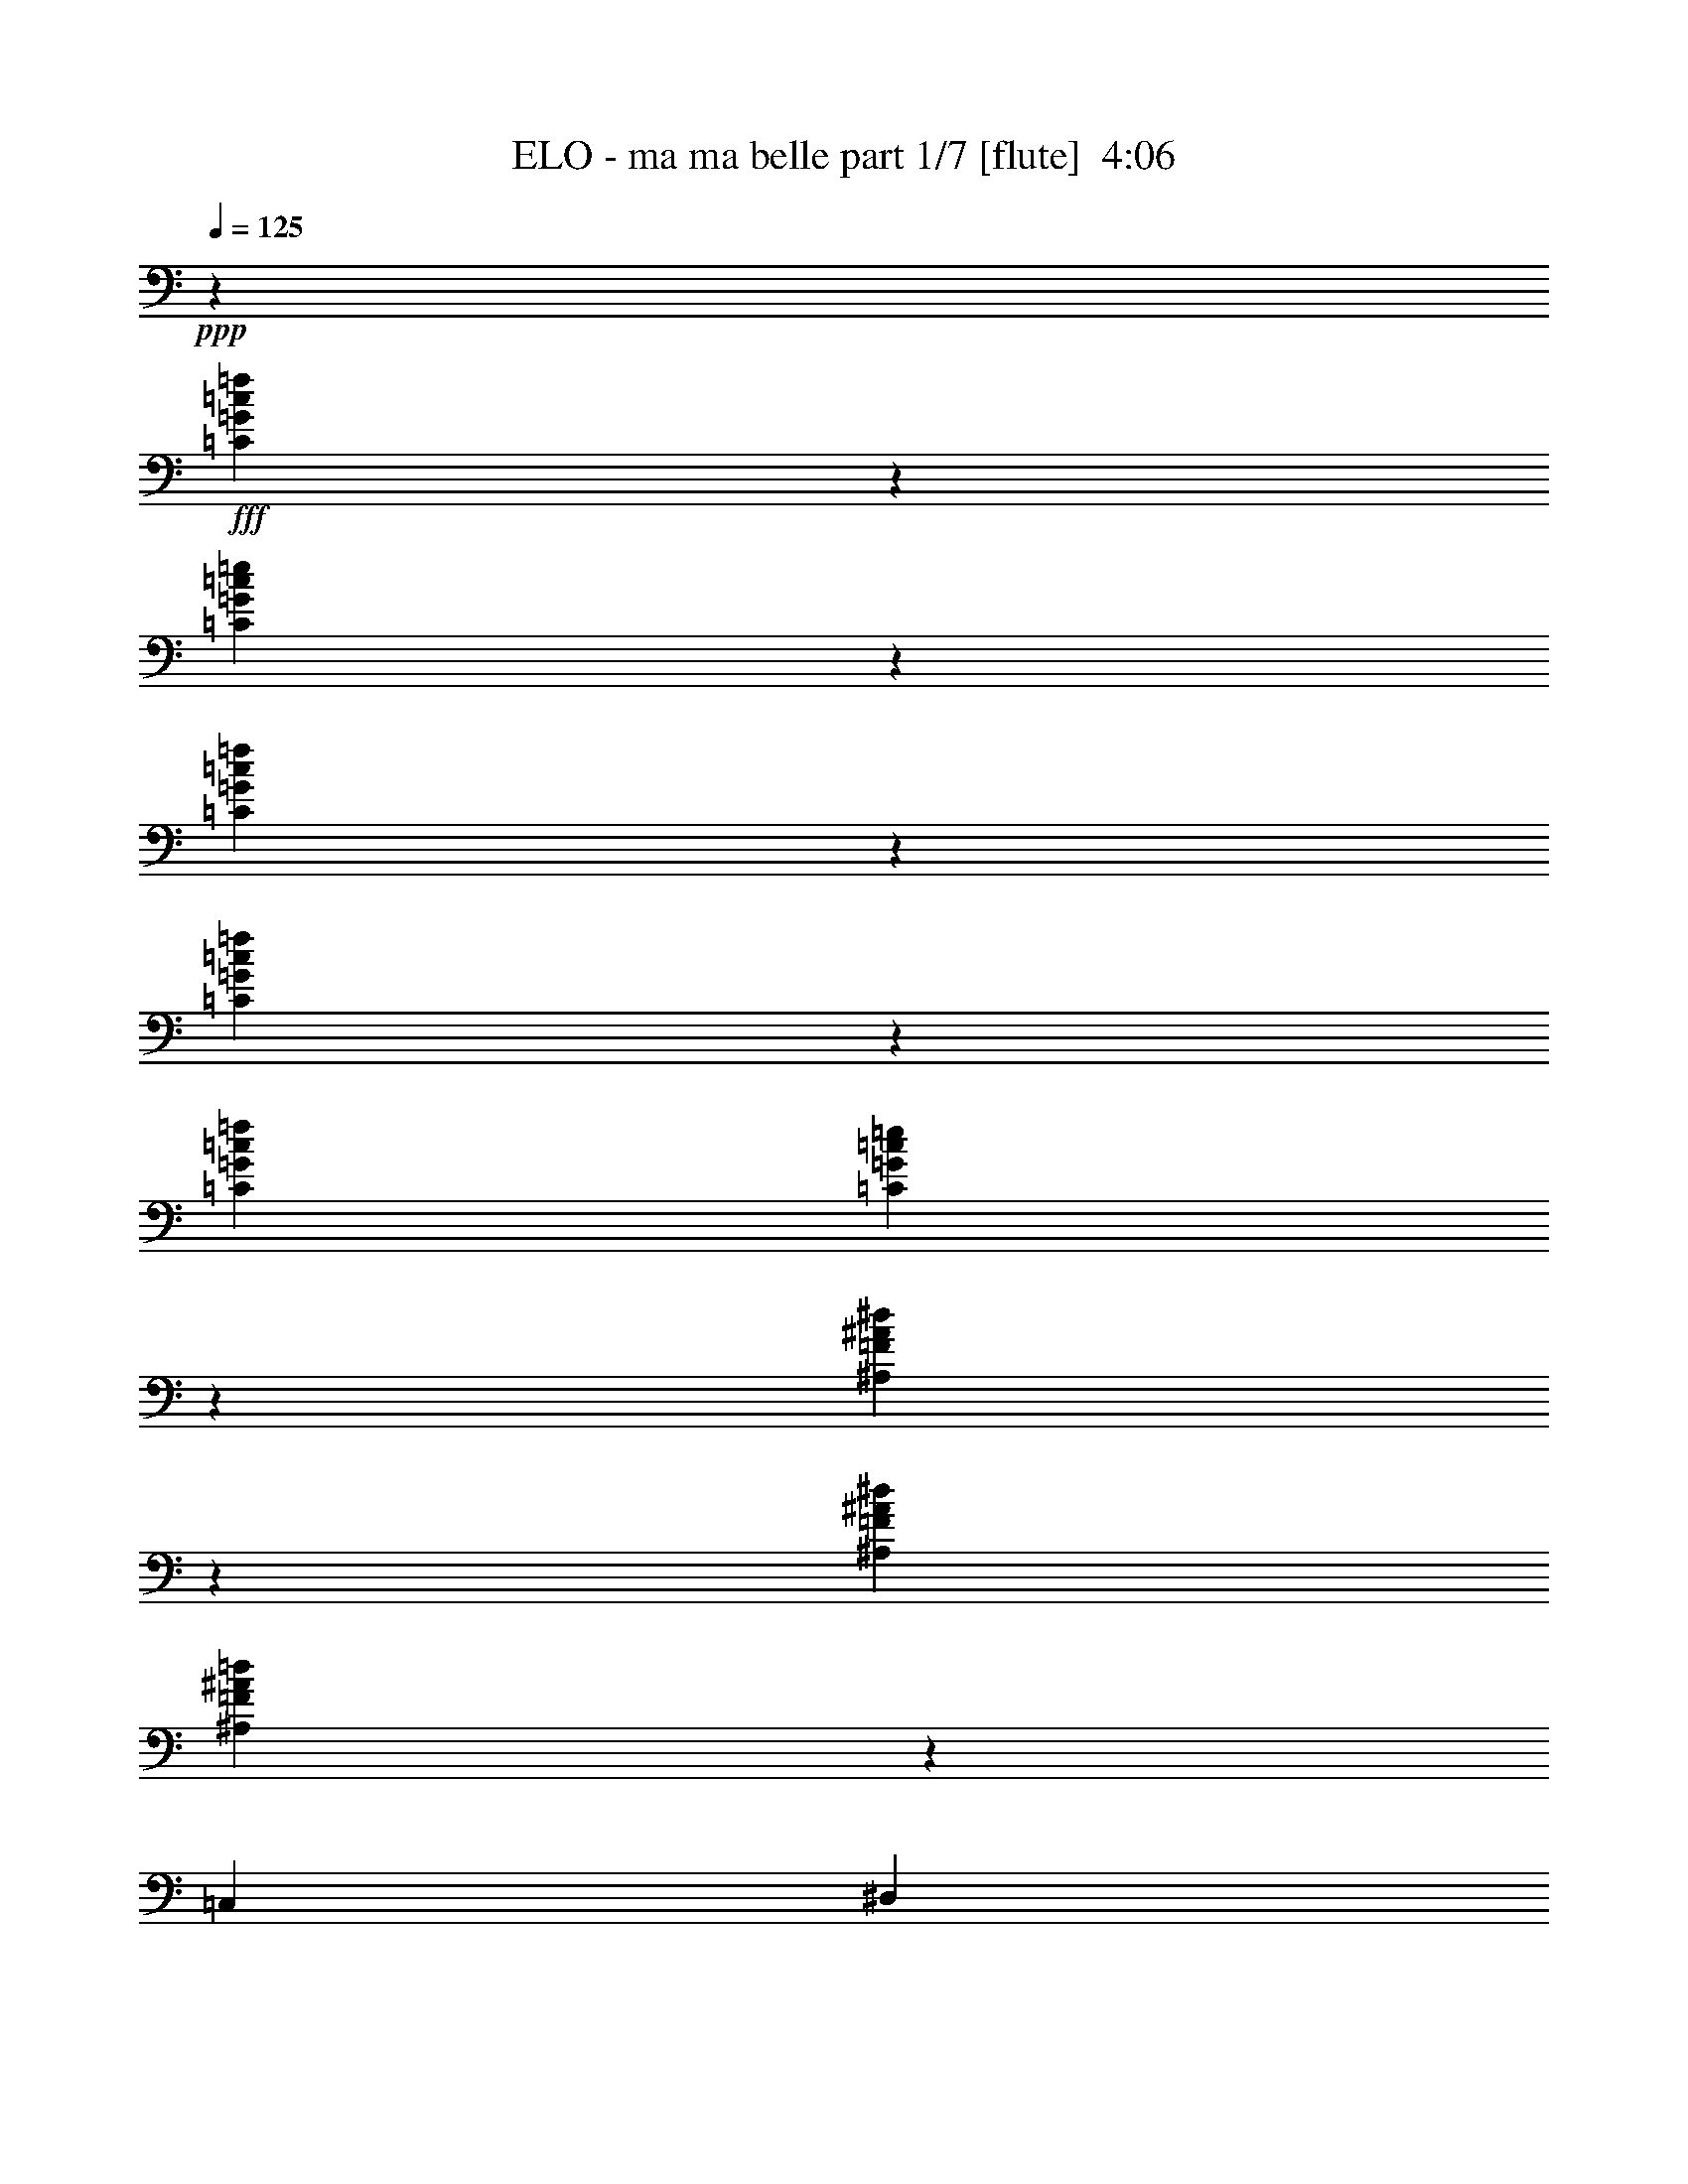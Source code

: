% Produced with Bruzo's Transcoding Environment
% Transcribed by  Bruzo

X:1
T:  ELO - ma ma belle part 1/7 [flute]  4:06
Z: Transcribed with BruTE 64
L: 1/4
Q: 125
K: C
+ppp+
z8417/8000
+fff+
[=C4083/8000=G4083/8000=c4083/8000=f4083/8000]
z817/1600
[=C1683/1600=G1683/1600=c1683/1600=e1683/1600]
z2043/4000
[=C2207/4000=G2207/4000=c2207/4000=f2207/4000]
z1001/2000
[=C999/2000=G999/2000=c999/2000=f999/2000]
z4421/8000
[=C1021/2000=G1021/2000=c1021/2000=f1021/2000]
[=C2499/1600=G2499/1600=c2499/1600=e2499/1600]
z12507/8000
[^A,3993/8000=F3993/8000^A3993/8000^d3993/8000]
z177/320
[^A,4083/8000=F4083/8000^A4083/8000^d4083/8000]
[^A,1623/2000=F1623/2000^A1623/2000=d1623/2000]
z963/4000
[=C,4083/8000]
[^D,1021/2000]
[=C2167/4000]
[^D,1021/2000]
[=C,8417/8000]
[=C1021/2000=G1021/2000=c1021/2000]
[=C4083/8000=G4083/8000=c4083/8000]
[=C6251/4000=G6251/4000=c6251/4000]
[=C4403/8000=G4403/8000=c4403/8000=f4403/8000]
z2007/4000
[=C4243/4000=G4243/4000=c4243/4000=e4243/4000]
z803/1600
[=C797/1600=G797/1600=c797/1600=f797/1600]
z4433/8000
[=C4067/8000=G4067/8000=c4067/8000=f4067/8000]
z41/80
[=C2167/4000=G2167/4000=c2167/4000=f2167/4000]
[=C6283/4000=G6283/4000=c6283/4000=e6283/4000]
z3109/2000
[^A,127/250=F127/250^A127/250^d127/250]
z513/1000
[^A,4333/8000=F4333/8000^A4333/8000^d4333/8000]
[^A,6063/8000=F6063/8000^A6063/8000=d6063/8000]
z421/1600
[=C,2167/4000]
[^D,4083/8000]
[=C1021/2000]
[^D,2167/4000]
[=C,8167/8000]
[=C2167/4000=G2167/4000=c2167/4000]
[=C8167/8000=G8167/8000=c8167/8000]
[=C87/500=G87/500]
z1471/4000
[=C1021/2000=G1021/2000]
[=C1021/2000=A1021/2000]
[=C139/800=G139/800]
z2943/8000
[=C1021/1000=G1021/1000]
[=C4333/8000=A4333/8000]
[=C1021/2000=G1021/2000]
[=C/8=G/8]
z771/2000
[=C2167/4000=G2167/4000]
[=C4083/8000=A4083/8000]
[=C/8=G/8]
z771/2000
[=C4209/4000=G4209/4000]
[=C4083/8000=A4083/8000]
[=C2167/4000=G2167/4000]
[=C263/2000=G263/2000]
z379/1000
[=C4083/8000=G4083/8000]
[=C2167/4000=A2167/4000]
[=C1051/8000=G1051/8000]
z3033/8000
[=C8417/8000=G8417/8000]
[=C1021/2000=A1021/2000]
[=C1021/2000=G1021/2000]
[=C691/4000=G691/4000]
z369/1000
[=C4083/8000=G4083/8000]
[=C1021/2000=A1021/2000]
[=C1381/8000=G1381/8000]
z2953/8000
[=C8167/8000=G8167/8000]
[=C2167/4000=A2167/4000]
[=C1021/2000=G1021/2000]
[=C/8=G/8]
z3083/8000
[=C2167/4000=G2167/4000]
[=C1021/2000=A1021/2000]
[=C/8=G/8]
z771/2000
[=C8417/8000=G8417/8000]
[=C1021/2000=A1021/2000]
[=C4333/8000=G4333/8000]
[=C1043/8000=G1043/8000]
z3041/8000
[=C1021/2000=G1021/2000]
[=C2167/4000=A2167/4000]
[=C1041/8000=G1041/8000]
z1521/4000
[=C4209/4000=G4209/4000]
[=C4083/8000=A4083/8000]
[=C2167/4000=G2167/4000]
[^A,1123/8000=F1123/8000]
z2961/8000
[^A,1021/2000=F1021/2000]
[^A,4333/8000=G4333/8000]
[^A,561/4000=F561/4000]
z1481/4000
[^A,4209/4000=F4209/4000]
[^A,4083/8000=G4083/8000]
[=C,1021/2000]
[^D,2167/4000]
[=C4083/8000]
[^D,1021/2000]
[=C,4209/4000]
[=G4083/8000=c4083/8000]
[=G2167/4000=c2167/4000]
[=G1021/2000=c1021/2000]
[=C1033/8000=G1033/8000]
z3051/8000
[=C4333/8000=G4333/8000]
[=C1021/2000=A1021/2000]
[=C129/1000=G129/1000]
z763/2000
[=C8417/8000=G8417/8000]
[=C1021/2000=A1021/2000]
[=C2167/4000=G2167/4000]
[=C1113/8000=G1113/8000]
z297/800
[=C1021/2000=G1021/2000]
[=C2167/4000=A2167/4000]
[=C139/1000=G139/1000]
z2971/8000
[=C4209/4000=G4209/4000]
[=C1021/2000=A1021/2000]
[=C4083/8000=G4083/8000]
[^A,/8=F/8]
z1667/4000
[^A,1021/2000=F1021/2000]
[^A,1021/2000=G1021/2000]
[^A,/8=F/8]
z3333/8000
[^A,1021/1000=F1021/1000]
[^A,4333/8000=G4333/8000]
[=C,1021/2000]
[^D,1021/2000]
[=C2167/4000]
[^D,4083/8000]
[=C,4209/4000]
[=G1021/2000=c1021/2000]
[=G4083/8000=c4083/8000]
[=G2167/4000=c2167/4000]
[=C/8=G/8-]
[=G771/2000]
[=C4083/8000=G4083/8000]
[=C2167/4000=A2167/4000]
[=C1103/8000=G1103/8000]
z2981/8000
[=C8417/8000=G8417/8000]
[=C1021/2000=A1021/2000]
[=C1021/2000=G1021/2000]
[=C/8=G/8-]
[=G1667/4000]
[=C4083/8000=G4083/8000]
[=C1021/2000=A1021/2000]
[=C/8=G/8]
z1667/4000
[=C8167/8000=G8167/8000]
[=C2167/4000=A2167/4000]
[=C1021/2000=G1021/2000]
[=F507/4000=c507/4000]
z3069/8000
[=F2167/4000=c2167/4000]
[=F1021/2000=c1021/2000]
[=F1013/8000=c1013/8000]
z3071/8000
[=F8417/8000=c8417/8000]
[=F1021/2000=c1021/2000]
[=F4333/8000=c4333/8000]
[=F219/1600=c219/1600]
z2989/8000
[=F1021/2000=c1021/2000]
[=F2167/4000=c2167/4000]
[=F1093/8000=c1093/8000]
z299/800
[=F4209/4000=c4209/4000]
[=F4083/8000=c4083/8000]
[=F1021/2000=c1021/2000]
[=C/8=G/8-]
[=G1667/4000]
[=C1021/2000=G1021/2000]
[=C4083/8000=A4083/8000]
[=C/8=G/8]
z1667/4000
[=C1021/1000=G1021/1000]
[=C4333/8000=A4333/8000]
[=C1021/2000=G1021/2000]
[=C/8=G/8-]
[=G771/2000]
[=C4333/8000=G4333/8000]
[=C1021/2000=A1021/2000]
[=C251/2000=G251/2000]
z77/200
[=C8417/8000=G8417/8000]
[=C1021/2000=A1021/2000]
[=C2167/4000=G2167/4000]
[=F217/1600=c217/1600]
z2999/8000
[=F4083/8000=c4083/8000]
[=F2167/4000=c2167/4000]
[=F271/2000=c271/2000]
z3/8
[=F8417/8000=c8417/8000]
[=F1021/2000=c1021/2000]
[=F1021/2000=c1021/2000]
[=F/8=c/8]
z3333/8000
[=F1021/2000=c1021/2000]
[=F1021/2000=c1021/2000]
[=F/8=c/8]
z1667/4000
[=F8167/8000=c8167/8000]
[=F2167/4000=c2167/4000]
[=F4083/8000=c4083/8000]
[=C/8=G/8-]
[=G771/2000]
[=C2167/4000=G2167/4000]
[=C2039/4000=G2039/4000=c2039/4000=f2039/4000]
z4089/8000
[=C8411/8000=G8411/8000=c8411/8000=e8411/8000]
z409/800
[=C441/800=G441/800=c441/800=f441/800]
z501/1000
[=C499/1000=G499/1000=c499/1000=f499/1000]
z177/320
[=C1021/2000=G1021/2000=c1021/2000=f1021/2000]
[=C12491/8000=G12491/8000=c12491/8000=e12491/8000]
z12511/8000
[^A,3989/8000=F3989/8000^A3989/8000^d3989/8000]
z4429/8000
[^A,1021/2000=F1021/2000^A1021/2000^d1021/2000]
[^A,6487/8000=F6487/8000^A6487/8000=d6487/8000]
z193/800
[=C,1021/2000]
[^D,1021/2000]
[=C4333/8000]
[^D,1021/2000]
[=C,8417/8000]
[=C1021/2000=G1021/2000=c1021/2000]
[=C1021/2000=G1021/2000=c1021/2000]
[=C12501/8000=G12501/8000=c12501/8000]
[=C4399/8000=G4399/8000=c4399/8000=f4399/8000]
z4019/8000
[=C8481/8000=G8481/8000=c8481/8000=e8481/8000]
z201/400
[=C199/400=G199/400=c199/400=f199/400]
z4437/8000
[=C4063/8000=G4063/8000=c4063/8000=f4063/8000]
z821/1600
[=C4333/8000=G4333/8000=c4333/8000=f4333/8000]
[=C6281/4000=G6281/4000=c6281/4000=e6281/4000]
z12441/8000
[^A,4059/8000=F4059/8000^A4059/8000^d4059/8000]
z1027/2000
[^A,2167/4000=F2167/4000^A2167/4000^d2167/4000]
[^A,3029/4000=F3029/4000^A3029/4000=d3029/4000]
z2109/8000
[=C,2167/4000]
[^D,1021/2000]
[=C4083/8000]
[^D,2167/4000]
[=C,1021/1000]
[=C4333/8000=G4333/8000=c4333/8000]
[=C1021/2000=G1021/2000=c1021/2000]
[=C1021/2000=G1021/2000=c1021/2000]
[=C3/16=G3/16-]
[=G1417/4000]
[=C4083/8000=G4083/8000]
[=C1021/2000=A1021/2000]
[=C693/4000=G693/4000]
z737/2000
[=C8167/8000=G8167/8000]
[=C2167/4000=A2167/4000]
[=C1021/2000=G1021/2000]
[=C/8=G/8-]
[=G3083/8000]
[=C2167/4000=G2167/4000]
[=C1021/2000=A1021/2000]
[=C/8=G/8]
z771/2000
[=C8417/8000=G8417/8000]
[=C1021/2000=A1021/2000]
[=C4333/8000=G4333/8000]
[=C/8=G/8-]
[=G771/2000]
[=C1021/2000=G1021/2000]
[=C2167/4000=A2167/4000]
[=C523/4000=G523/4000]
z3037/8000
[=C4209/4000=G4209/4000]
[=C4083/8000=A4083/8000]
[=C1021/2000=G1021/2000]
[=C3/16=G3/16-]
[=G1417/4000]
[=C1021/2000=G1021/2000]
[=C4083/8000=A4083/8000]
[=C1377/8000=G1377/8000]
z2957/8000
[=C1021/1000=G1021/1000]
[=C4333/8000=A4333/8000]
[=C1021/2000=G1021/2000]
[=C/8=G/8-]
[=G1667/4000]
[=C4083/8000=G4083/8000]
[=C1021/2000=A1021/2000]
[=C/8=G/8]
z1667/4000
[=C8167/8000=G8167/8000]
[=C2167/4000=A2167/4000]
[=C1021/2000=G1021/2000]
[=C/8=G/8-]
[=G771/2000]
[=C4333/8000=G4333/8000]
[=C1021/2000=A1021/2000]
[=C1037/8000=G1037/8000]
z3047/8000
[=C8417/8000=G8417/8000]
[=C1021/2000=A1021/2000]
[=C2167/4000=G2167/4000]
[^A,559/4000=F559/4000]
z593/1600
[^A,1021/2000=F1021/2000]
[^A,2167/4000=G2167/4000]
[^A,1117/8000=F1117/8000]
z2967/8000
[^A,8417/8000=F8417/8000]
[^A,1021/2000=G1021/2000]
[=C,4083/8000]
[^D,2167/4000]
[=C1021/2000]
[^D,1021/2000]
[=C,8417/8000]
[=C1021/2000=G1021/2000=c1021/2000]
[=C4333/8000=G4333/8000=c4333/8000]
[=C1021/2000=G1021/2000=c1021/2000]
[=C/8=G/8-]
[=G771/2000]
[=C2167/4000=G2167/4000]
[=C4083/8000=A4083/8000]
[=C257/2000=G257/2000]
z191/500
[=C4209/4000=G4209/4000]
[=C4083/8000=A4083/8000]
[=C2167/4000=G2167/4000]
[=C/8=G/8-]
[=G771/2000]
[=C4083/8000=G4083/8000]
[=C2167/4000=A2167/4000]
[=C277/2000=G277/2000]
z93/250
[=C8417/8000=G8417/8000]
[=C1021/2000=A1021/2000]
[=C1021/2000=G1021/2000]
[^A,/8=F/8]
z1667/4000
[^A,4083/8000=F4083/8000]
[^A,1021/2000=G1021/2000]
[^A,/8=F/8]
z1667/4000
[^A,8167/8000=F8167/8000]
[^A,2167/4000=G2167/4000]
[=C,1021/2000]
[^D,4083/8000]
[=C2167/4000]
[^D,1021/2000]
[=C,8417/8000]
[=C1021/2000=G1021/2000=c1021/2000]
[=C1021/2000=G1021/2000=c1021/2000]
[=C4333/8000=G4333/8000=c4333/8000]
[=C/8=G/8-]
[=G771/2000]
[=C1021/2000=G1021/2000]
[=C2167/4000=A2167/4000]
[=C549/4000=G549/4000]
z597/1600
[=C4209/4000=G4209/4000]
[=C4083/8000=A4083/8000]
[=C1021/2000=G1021/2000]
[=C/8=G/8-]
[=G1667/4000]
[=C1021/2000=G1021/2000]
[=C4083/8000=A4083/8000]
[=C/8=G/8]
z1667/4000
[=C1021/1000=G1021/1000]
[=C4333/8000=A4333/8000]
[=C1021/2000=G1021/2000]
[=F101/800=c101/800]
z1537/4000
[=F4333/8000=c4333/8000]
[=F1021/2000=c1021/2000]
[=F1009/8000=c1009/8000]
z123/320
[=F8417/8000=c8417/8000]
[=F1021/2000=c1021/2000]
[=F2167/4000=c2167/4000]
[=F109/800=c109/800]
z1497/4000
[=F4083/8000=c4083/8000]
[=F2167/4000=c2167/4000]
[=F1089/8000=c1089/8000]
z599/1600
[=F8417/8000=c8417/8000]
[=F1021/2000=c1021/2000]
[=F1021/2000=c1021/2000]
[=C/8=G/8-]
[=G3333/8000]
[=C1021/2000=G1021/2000]
[=C1021/2000=A1021/2000]
[=C/8=G/8]
z1667/4000
[=C8167/8000=G8167/8000]
[=C2167/4000=A2167/4000]
[=C4083/8000=G4083/8000]
[=C/8=G/8-]
[=G771/2000]
[=C2167/4000=G2167/4000]
[=C1021/2000=A1021/2000]
[=C/8=G/8]
z3083/8000
[=C4209/4000=G4209/4000]
[=C4083/8000=A4083/8000]
[=C2167/4000=G2167/4000]
[=F1081/8000=c1081/8000]
z3003/8000
[=F1021/2000=c1021/2000]
[=F4333/8000=c4333/8000]
[=F27/200=c27/200]
z751/2000
[=F4209/4000=c4209/4000]
[=F4083/8000=c4083/8000]
[=F1021/2000=c1021/2000]
[=F/8=c/8]
z1667/4000
[=F4083/8000=c4083/8000]
[=F1021/2000=c1021/2000]
[=F/8=c/8]
z1667/4000
[=F8167/8000=c8167/8000]
[=F2167/4000=c2167/4000]
[=F1021/2000=c1021/2000]
[=C/8=G/8-]
[=G771/2000]
[=C4333/8000=G4333/8000]
[=C1021/2000=A1021/2000]
[=C/8=G/8]
z771/2000
[=C8417/8000=G8417/8000]
[=C1021/2000=A1021/2000]
[=C2167/4000=G2167/4000]
[=C/8=G/8-]
[=G3083/8000]
[=C1021/2000=G1021/2000]
[=C2167/4000=A2167/4000]
[=C107/800=G107/800]
z1507/4000
[=C8417/8000=G8417/8000]
[=C1021/2000=A1021/2000]
[=C4083/8000=G4083/8000]
[=F/8=c/8]
z1667/4000
[=F1021/2000=c1021/2000]
[=F1021/2000=c1021/2000]
[=F/8=c/8]
z3333/8000
[=F1021/1000=c1021/1000]
[=F4333/8000=c4333/8000]
[=F1021/2000=c1021/2000]
[=F/8=c/8]
z771/2000
[=F2167/4000=c2167/4000]
[=F4083/8000=c4083/8000]
[=F/8=c/8]
z771/2000
[=F4209/4000=c4209/4000]
[=F4083/8000=c4083/8000]
[=F2167/4000=c2167/4000]
[=C/8=G/8-]
[=G771/2000]
[=C4083/8000=G4083/8000]
[=C2167/4000=A2167/4000]
[=C1061/8000=G1061/8000]
z3023/8000
[=C8417/8000=G8417/8000]
[=C1021/2000=A1021/2000]
[=C1021/2000=G1021/2000]
[=C3/16=G3/16-]
[=G1417/4000]
[=C4083/8000=G4083/8000]
[=C1021/2000=A1021/2000]
[=C1391/8000=G1391/8000]
z2943/8000
[=C8167/8000=G8167/8000]
[=C2167/4000=A2167/4000]
[=C1021/2000=G1021/2000]
[=F/8=c/8]
z3083/8000
[=F2167/4000=c2167/4000]
[=F1021/2000=c1021/2000]
[=F/8=c/8]
z771/2000
[=F8417/8000=c8417/8000]
[=F1021/2000=c1021/2000]
[=F4333/8000=c4333/8000]
[=F1053/8000=c1053/8000]
z3031/8000
[=F1021/2000=c1021/2000]
[=F2167/4000=c2167/4000]
[=F1051/8000=c1051/8000]
z379/1000
[=F4209/4000=c4209/4000]
[=F4083/8000=c4083/8000]
[=F1021/2000=c1021/2000]
[=C3/16=G3/16-]
[=G1417/4000]
[=C1021/2000=G1021/2000]
[=C793/1600=G793/1600=c793/1600=f793/1600]
z1113/2000
[=C503/500=G503/500=c503/500=e503/500]
z4453/8000
[=C4047/8000=G4047/8000=c4047/8000=f4047/8000]
z4121/8000
[=C4379/8000=G4379/8000=c4379/8000=f4379/8000]
z2019/4000
[=C1021/2000=G1021/2000=c1021/2000=f1021/2000]
[=C6189/4000=G6189/4000=c6189/4000=e6189/4000]
z789/500
[^A,547/1000=F547/1000^A547/1000^d547/1000]
z2021/4000
[^A,4333/8000=F4333/8000^A4333/8000^d4333/8000]
[^A,49/64=F49/64^A49/64=d49/64]
z2043/8000
[=C,2167/4000]
[^D,4083/8000]
[=C1021/2000]
[^D,2167/4000]
[=C,8167/8000]
[=C2167/4000=G2167/4000=c2167/4000]
[=C1021/2000=G1021/2000=c1021/2000]
[=C12501/8000=G12501/8000=c12501/8000]
[=C1009/2000=G1009/2000=c1009/2000=f1009/2000]
z4381/8000
[=C8119/8000=G8119/8000=c8119/8000=e8119/8000]
z2191/4000
[=C2059/4000=G2059/4000=c2059/4000=f2059/4000]
z81/160
[=C89/160=G89/160=c89/160=f89/160]
z3967/8000
[=C1021/2000=G1021/2000=c1021/2000=f1021/2000]
[=C12449/8000=G12449/8000=c12449/8000=e12449/8000]
z12553/8000
[^A,4447/8000=F4447/8000^A4447/8000^d4447/8000]
z3971/8000
[^A,1021/2000=F1021/2000^A1021/2000^d1021/2000]
[^A,1289/1600=F1289/1600^A1289/1600=d1289/1600]
z493/2000
[=C,1021/2000]
[^D,2167/4000]
[=C4083/8000]
[^D,1021/2000]
[=C,8417/8000]
[=C1021/2000=G1021/2000=c1021/2000]
[=C2167/4000=G2167/4000=c2167/4000]
[=C1021/2000=G1021/2000=c1021/2000]
[=C/8=G/8-]
[=G3083/8000]
[=C2167/4000=G2167/4000]
[=C1021/2000=A1021/2000]
[=C1023/8000=G1023/8000]
z3061/8000
[=C8417/8000=G8417/8000]
[=C1021/2000=A1021/2000]
[=C4333/8000=G4333/8000]
[=C/8=G/8-]
[=G771/2000]
[=C1021/2000=G1021/2000]
[=C2167/4000=A2167/4000]
[=C1103/8000=G1103/8000]
z149/400
[=C4209/4000=G4209/4000]
[=C4083/8000=A4083/8000]
[=C1021/2000=G1021/2000]
[=C/8=G/8-]
[=G1667/4000]
[=C1021/2000=G1021/2000]
[=C4083/8000=A4083/8000]
[=C/8=G/8]
z1667/4000
[=C1021/1000=G1021/1000]
[=C4333/8000=A4333/8000]
[=C1021/2000=G1021/2000]
[=C/8=G/8-]
[=G771/2000]
[=C4333/8000=G4333/8000]
[=C1021/2000=A1021/2000]
[=C507/4000=G507/4000]
z307/800
[=C8417/8000=G8417/8000]
[=C1021/2000=A1021/2000]
[=C2167/4000=G2167/4000]
[=C/8=G/8-]
[=G771/2000]
[=C4083/8000=G4083/8000]
[=C2167/4000=A2167/4000]
[=C547/4000=G547/4000]
z299/800
[=C8417/8000=G8417/8000]
[=C1021/2000=A1021/2000]
[=C1021/2000=G1021/2000]
[=C/8=G/8-]
[=G3333/8000]
[=C1021/2000=G1021/2000]
[=C1021/2000=A1021/2000]
[=C/8=G/8]
z1667/4000
[=C8167/8000=G8167/8000]
[=C2167/4000=A2167/4000]
[=C4083/8000=G4083/8000]
[^A,503/4000=F503/4000]
z1539/4000
[^A,2167/4000=F2167/4000]
[^A,1021/2000=G1021/2000]
[^A,251/2000=F251/2000]
z3079/8000
[^A,4209/4000=F4209/4000]
[^A,4083/8000=G4083/8000]
[=C,2167/4000]
[^D,1021/2000]
[=C1021/2000]
[^D,4333/8000]
[=C,1021/1000]
[=C2167/4000=G2167/4000=c2167/4000]
[=C4083/8000=G4083/8000=c4083/8000]
[=C1021/2000=G1021/2000=c1021/2000]
[=C/8=G/8-]
[=G1667/4000]
[=C4083/8000=G4083/8000]
[=C1021/2000=A1021/2000]
[=C/8=G/8]
z1667/4000
[=C8167/8000=G8167/8000]
[=C2167/4000=A2167/4000]
[=C1021/2000=G1021/2000]
[=C/8=G/8-]
[=G771/2000]
[=C4333/8000=G4333/8000]
[=C1021/2000=A1021/2000]
[=C/8=G/8]
z771/2000
[=C8417/8000=G8417/8000]
[=C1021/2000=A1021/2000]
[=C2167/4000=G2167/4000]
[^A,269/2000=F269/2000]
z3007/8000
[^A,1021/2000=F1021/2000]
[^A,2167/4000=G2167/4000]
[^A,43/320=F43/320]
z3009/8000
[^A,8417/8000=F8417/8000]
[^A,1021/2000=G1021/2000]
[=C,4083/8000]
[^D,2167/4000]
[=C1021/2000]
[^D,1021/2000]
[=C,8417/8000]
[=C1021/2000=G1021/2000=c1021/2000]
[=C4333/8000=G4333/8000=c4333/8000]
[=C1021/2000=G1021/2000=c1021/2000]
[=C/8=G/8-]
[=G771/2000]
[=C2167/4000=G2167/4000]
[=C4083/8000=A4083/8000]
[=C/8=G/8]
z771/2000
[=C4209/4000=G4209/4000]
[=C4083/8000=A4083/8000]
[=C2167/4000=G2167/4000]
[=C/8=G/8-]
[=G771/2000]
[=C4083/8000=G4083/8000]
[=C2167/4000=A2167/4000]
[=C533/4000=G533/4000]
z1509/4000
[=C8417/8000=G8417/8000]
[=C1021/2000=A1021/2000]
[=C1021/2000=G1021/2000]
[=F/8=c/8]
z1667/4000
[=F4083/8000=c4083/8000]
[=F1021/2000=c1021/2000]
[=F/8=c/8]
z1667/4000
[=F8167/8000=c8167/8000]
[=F2167/4000=c2167/4000]
[=F1021/2000=c1021/2000]
[=F/8=c/8]
z3083/8000
[=F2167/4000=c2167/4000]
[=F1021/2000=c1021/2000]
[=F/8=c/8]
z771/2000
[=F8417/8000=c8417/8000]
[=F1021/2000=c1021/2000]
[=F4333/8000=c4333/8000]
[=C/8=G/8-]
[=G771/2000]
[=C1021/2000=G1021/2000]
[=C2167/4000=A2167/4000]
[=C33/250=G33/250]
z3027/8000
[=C4209/4000=G4209/4000]
[=C4083/8000=A4083/8000]
[=C1021/2000=G1021/2000]
[=C3/16=G3/16-]
[=G1417/4000]
[=C1021/2000=G1021/2000]
[=C4083/8000=A4083/8000]
[=C1387/8000=G1387/8000]
z2947/8000
[=C1021/1000=G1021/1000]
[=C4333/8000=A4333/8000]
[=C1021/2000=G1021/2000]
[=F/8=c/8]
z771/2000
[=F4333/8000=c4333/8000]
[=F1021/2000=c1021/2000]
[=F/8=c/8]
z771/2000
[=F8417/8000=c8417/8000]
[=F1021/2000=c1021/2000]
[=F2167/4000=c2167/4000]
[=F131/1000=c131/1000]
z759/2000
[=F4083/8000=c4083/8000]
[=F2167/4000=c2167/4000]
[=F1047/8000=c1047/8000]
z3037/8000
[=F8417/8000=c8417/8000]
[=F1021/2000=c1021/2000]
[=F1021/2000=c1021/2000]
[=C3/16=G3/16-]
[=G2833/8000]
[=C1021/2000=G1021/2000]
[=C1021/2000=A1021/2000]
[=C1377/8000=G1377/8000]
z2957/8000
[=C8167/8000=G8167/8000]
[=C2167/4000=A2167/4000]
[=C4083/8000=G4083/8000]
[=C/8=G/8-]
[=G1667/4000]
[=C1021/2000=G1021/2000]
[=C1021/2000=A1021/2000]
[=C/8=G/8]
z3333/8000
[=C1021/1000=G1021/1000]
[=C4333/8000=A4333/8000]
[=C1021/2000=G1021/2000]
[=F1039/8000=c1039/8000]
z609/1600
[=F2167/4000=c2167/4000]
[=F4083/8000=c4083/8000]
[=F519/4000=c519/4000]
z1523/4000
[=F4209/4000=c4209/4000]
[=F4083/8000=c4083/8000]
[=F2167/4000=c2167/4000]
[=F1119/8000=c1119/8000]
z593/1600
[=F4083/8000=c4083/8000]
[=F2167/4000=c2167/4000]
[=F559/4000=c559/4000]
z1483/4000
[=F8417/8000=c8417/8000]
[=F1021/2000=c1021/2000]
[=F1021/2000=c1021/2000]
[=C/8=G/8-]
[=G1667/4000]
[=C4083/8000=G4083/8000]
[=C1021/2000=A1021/2000]
[=C/8=G/8]
z1667/4000
[=C8167/8000=G8167/8000]
[=C2167/4000=A2167/4000]
[=C1021/2000=G1021/2000]
[=C/8=G/8-]
[=G3083/8000]
[=C2167/4000=G2167/4000]
[=C1021/2000=A1021/2000]
[=C257/2000=G257/2000]
z191/500
[=C8417/8000=G8417/8000]
[=C1021/2000=A1021/2000]
[=C4333/8000=G4333/8000]
[=F111/800=c111/800]
z1487/4000
[=F1021/2000=c1021/2000]
[=F2167/4000=c2167/4000]
[=F277/2000=c277/2000]
z119/320
[=F4209/4000=c4209/4000]
[=F4083/8000=c4083/8000]
[=F1021/2000=c1021/2000]
[=F/8=c/8]
z1667/4000
[=F1021/2000=c1021/2000]
[=F4083/8000=c4083/8000]
[=F/8=c/8]
z1667/4000
[=F1021/1000=c1021/1000]
[=F4333/8000=c4333/8000]
[=F1021/2000=c1021/2000]
[=C/8=G/8-]
[=G771/2000]
[=C4333/8000=G4333/8000]
[=C1021/2000=A1021/2000]
[=C1019/8000=G1019/8000]
z613/1600
[=C8417/8000=G8417/8000]
[=C1021/2000=A1021/2000]
[=C2167/4000=G2167/4000]
[=C/8=G/8-]
[=G771/2000]
[=C4083/8000=G4083/8000]
[=C2167/4000=A2167/4000]
[=C1099/8000=G1099/8000]
z597/1600
[=C8417/8000=G8417/8000]
[=C1021/2000=A1021/2000]
[=C1021/2000=G1021/2000]
[=F/8=c/8]
z3333/8000
[=F1021/2000=c1021/2000]
[=F1021/2000=c1021/2000]
[=F/8=c/8]
z1667/4000
[=F8167/8000=c8167/8000]
[=F2167/4000=c2167/4000]
[=F4083/8000=c4083/8000]
[=F1011/8000=c1011/8000]
z3073/8000
[=F2167/4000=c2167/4000]
[=F1021/2000=c1021/2000]
[=F1009/8000=c1009/8000]
z1537/4000
[=F4209/4000=c4209/4000]
[=F4083/8000=c4083/8000]
[=F2167/4000=c2167/4000]
[=C/8=G/8-]
[=G771/2000]
[=C1021/2000=G1021/2000]
[=C4333/8000=A4333/8000]
[=C109/800=G109/800]
z1497/4000
[=C4209/4000=G4209/4000]
[=C4083/8000=A4083/8000]
[=C1021/2000=G1021/2000]
[=C/8=G/8-]
[=G1667/4000]
[=C4083/8000=G4083/8000]
[=C1021/2000=A1021/2000]
[=C/8=G/8]
z1667/4000
[=C8167/8000=G8167/8000]
[=C2167/4000=A2167/4000]
[=C1021/2000=G1021/2000]
[=F1001/8000=c1001/8000]
z3083/8000
[=F4333/8000=c4333/8000]
[=F1021/2000=c1021/2000]
[=F/8=c/8]
z771/2000
[=F8417/8000=c8417/8000]
[=F1021/2000=c1021/2000]
[=F2167/4000=c2167/4000]
[=F1081/8000=c1081/8000]
z1501/4000
[=F1021/2000=c1021/2000]
[=F2167/4000=c2167/4000]
[=F27/200=c27/200]
z751/2000
[=F8417/8000=c8417/8000]
[=F1021/2000=c1021/2000]
[=F4083/8000=c4083/8000]
[=C/8=G/8-]
[=G1667/4000]
[=C1021/2000=G1021/2000]
[=C1021/2000=A1021/2000]
[=C/8=G/8]
z3333/8000
[=C1021/1000=G1021/1000]
[=C4333/8000=A4333/8000]
[=C1021/2000=G1021/2000]
[=C/8=G/8-]
[=G771/2000]
[=C2167/4000=G2167/4000]
[=C4083/8000=A4083/8000]
[=C/8=G/8]
z771/2000
[=C4209/4000=G4209/4000]
[=C4083/8000=A4083/8000]
[=C2167/4000=G2167/4000]
[=F67/500=c67/500]
z753/2000
[=F4083/8000=c4083/8000]
[=F2167/4000=c2167/4000]
[=F1071/8000=c1071/8000]
z3013/8000
[=F8417/8000=c8417/8000]
[=F1021/2000=c1021/2000]
[=F1021/2000=c1021/2000]
[=F/8=c/8]
z1667/4000
[=F4083/8000=c4083/8000]
[=F1021/2000=c1021/2000]
[=F/8=c/8]
z1667/4000
[=F8167/8000=c8167/8000]
[=F2167/4000=c2167/4000]
[=F1021/2000=c1021/2000]
[=C/8=G/8-]
[=G3083/8000]
[=C2167/4000=G2167/4000]
[=C1021/2000=A1021/2000]
[=C/8=G/8]
z771/2000
[=C8417/8000=G8417/8000]
[=C1021/2000=A1021/2000]
[=C4333/8000=G4333/8000]
[=C/8=G/8-]
[=G771/2000]
[=C1021/2000=G1021/2000]
[=C2167/4000=A2167/4000]
[=C1061/8000=G1061/8000]
z1511/4000
[=C4209/4000=G4209/4000]
[=C4083/8000=A4083/8000]
[=C1021/2000=G1021/2000]
[=F1393/8000=c1393/8000]
z2941/8000
[=F1021/2000=c1021/2000]
[=F4083/8000=c4083/8000]
[=F87/500=c87/500]
z1471/4000
[=F1021/1000=c1021/1000]
[=F4333/8000=c4333/8000]
[=F1021/2000=c1021/2000]
[=F/8=c/8]
z771/2000
[=F4333/8000=c4333/8000]
[=F1021/2000=c1021/2000]
[=F/8=c/8]
z771/2000
[=F8417/8000=c8417/8000]
[=F1021/2000=c1021/2000]
[=F2167/4000=c2167/4000]
[=C/8=G/8-]
[=G771/2000]
[=C4083/8000=G4083/8000]
[=C2193/4000=G2193/4000=c2193/4000=f2193/4000]
z63/125
[=C2117/2000=G2117/2000=c2117/2000=e2117/2000]
z4033/8000
[=C3967/8000=G3967/8000=c3967/8000=f3967/8000]
z89/160
[=C81/160=G81/160=c81/160=f81/160]
z2059/4000
[=C2167/4000=G2167/4000=c2167/4000=f2167/4000]
[=C3137/2000=G3137/2000=c3137/2000=e3137/2000]
z6227/4000
[=D2023/4000=A2023/4000=d2023/4000=g2023/4000]
z4121/8000
[=D8379/8000=A8379/8000=d8379/8000^f8379/8000]
z2061/4000
[=D2189/4000=A2189/4000=d2189/4000=g2189/4000]
z101/200
[=D99/200=A99/200=d99/200=g99/200]
z4457/8000
[=D1021/2000=A1021/2000=d1021/2000=g1021/2000]
[=D12459/8000=A12459/8000=d12459/8000^f12459/8000]
z12543/8000
[=E4457/8000=B4457/8000=e4457/8000=a4457/8000]
z3961/8000
[=E8539/8000=B8539/8000=e8539/8000^g8539/8000]
z1981/4000
[=E2019/4000=B2019/4000=e2019/4000=a2019/4000]
z219/400
[=E103/200=B103/200=e103/200=a103/200]
z4047/8000
[=E2167/4000=B2167/4000=e2167/4000=a2167/4000]
[=E12501/8000=B12501/8000=e12501/8000^g12501/8000]
[=C,1021/2000]
[^D,4083/8000]
[=C2167/4000]
[^D,1021/2000]
[=C,8417/8000]
[=C1021/2000=G1021/2000=c1021/2000]
[=C1021/2000=G1021/2000=c1021/2000]
[=C139/250=G139/250=c139/250]
z27/4

X:2
T:  ELO - ma ma belle part 2/7 [bagpipes]  4:06
Z: Transcribed with BruTE 64
L: 1/4
Q: 125
K: C
+ppp+
z8
z15963/4000
+fff+
[=C,4083/8000]
[^D,1021/2000]
[=C,2167/4000]
[^D,1021/2000]
[=C,8417/8000]
[=C1021/2000]
[^D4083/8000]
[=C2167/4000]
[=c50071/8000]
z9121/1600
[=C,2167/4000]
[^D,4083/8000]
[=C,1021/2000]
[^D,2167/4000]
[=C,8167/8000]
[=C2167/4000]
[^D1021/2000]
[=C4083/8000]
+ff+
[=c4223/2000]
z12487/2000
+fff+
[=C1021/2000]
[=C4083/8000]
[=E2167/4000]
[=C1021/2000]
[=F1021/2000]
[=E8417/8000]
[=C8233/4000]
z8
z8
z8
z8
z3987/1000
[=C1021/2000]
[=C4083/8000]
[^D2167/4000]
[=C1021/2000]
[=F1021/2000]
[^D8417/8000]
[=C4209/4000]
[=c4083/8000]
[^A1021/2000]
[=G2167/4000]
[=F4083/8000]
[=F1021/2000]
[^F4209/4000]
[=G3317/1600]
[=G4333/8000]
[^F1021/1000]
[=F3107/2000]
z4407/8000
[=C4083/8000]
[^D1021/2000]
[^D8417/8000]
[^D1021/2000]
[=C2167/4000]
[=C1021/2000]
[^D4083/8000]
[=C2167/4000]
[=F1021/2000]
[^D8417/8000]
[=C1021/1000]
[=c4333/8000]
[^A1021/2000]
[=G1021/2000]
[=F2167/4000]
[=F4083/8000]
[^F4209/4000]
[=G3317/1600]
[=G4083/8000]
[^F4209/4000]
[=F12499/8000]
z2043/4000
[=C2167/4000]
[^D4083/8000]
[^D4209/4000]
[^D4083/8000]
[=C1021/2000]
[=C1103/2000]
z8
z2343/800
[=C,1021/2000]
[^D,1021/2000]
[=C,4333/8000]
[^D,1021/2000]
[=C,8417/8000]
[=C1021/2000]
[^D1021/2000]
[=C2167/4000]
[=c8-]
[=c1283/4000]
z29109/8000
[=C,2167/4000]
[^D,1021/2000]
[=C,4083/8000]
[^D,2167/4000]
[=C,1021/1000]
[=C4333/8000]
[^D1021/2000]
[=C1021/2000]
[=c8-]
[=c2839/8000]
[=C1021/2000]
[=C1021/2000]
[=E2167/4000]
[=C4083/8000]
[=F1021/2000]
[=E8417/8000]
[=C8231/4000]
z8
z8
z8
z8
z319/80
[=C1021/2000]
[=C1021/2000]
[^D2167/4000]
[=C4083/8000]
[=F1021/2000]
[^D8417/8000]
[=C4209/4000]
[=c1021/2000]
[^A4083/8000]
[=G2167/4000]
[=F1021/2000]
[=F1021/2000]
[^F8417/8000]
[=G3317/1600]
[=G2167/4000]
[^F8167/8000]
[=F1553/1000]
z4411/8000
[=C1021/2000]
[^D4083/8000]
[^D4209/4000]
[^D1021/2000]
[=C4333/8000]
[=C1021/2000]
[^D1021/2000]
[=C2167/4000]
[=F4083/8000]
[^D4209/4000]
[=C8167/8000]
[=c2167/4000]
[^A1021/2000]
[=G4083/8000]
[=F2167/4000]
[=F1021/2000]
[^F8417/8000]
[=G3317/1600]
[=G1021/2000]
[^F8417/8000]
[=F2499/1600]
z409/800
[=C2167/4000]
[^D1021/2000]
[^D8417/8000]
[^D1021/2000]
[=C1021/2000]
[=C4333/8000]
[^D1021/2000]
[=C1021/2000]
[=F4333/8000]
[^D1021/1000]
[=C8417/8000]
[=c1021/2000]
[^A2167/4000]
[=G1021/2000]
[=F4083/8000]
[=F2167/4000]
[^F8167/8000]
[=G3367/1600]
[=G1021/2000]
[^F8417/8000]
[=F6283/4000]
z4019/8000
[=C1021/2000]
[^D2167/4000]
[^D8167/8000]
[^D2167/4000]
[=C1021/2000]
[=C4083/8000]
[^D2167/4000]
[=C1021/2000]
[=F1021/2000]
[^D8417/8000]
[=C4209/4000]
[=c4083/8000]
[^A1021/2000]
[=G2167/4000]
[=F4083/8000]
[=F1021/2000]
[^F4209/4000]
[=G3317/1600]
[=G4333/8000]
[^F1021/1000]
[=F6193/4000]
z4449/8000
[=C4083/8000]
[^D1021/2000]
[^D8417/8000]
[^D1021/2000]
[=C2167/4000]
[=C4049/8000]
z8
z23543/8000
[=C,2167/4000]
[^D,4083/8000]
[=C,1021/2000]
[^D,2167/4000]
[=C,8167/8000]
[=C2167/4000]
[^D1021/2000]
[=C4083/8000]
[=c8-]
[=c1477/4000]
z7243/2000
[=C,1021/2000]
[^D,2167/4000]
[=C,4083/8000]
[^D,1021/2000]
[=C,8417/8000]
[=C1021/2000]
[^D2167/4000]
[=C1021/2000]
[=c8-]
[=c2589/8000]
[=C2167/4000]
[=C1021/2000]
[=E4083/8000]
[=C2167/4000]
[=F1021/2000]
[=E8417/8000]
[=C4099/8000]
z8
z8
z8
z8
z44013/8000
[=C1021/2000]
[=C2167/4000]
[^D4083/8000]
[=C1021/2000]
[=F2167/4000]
[^D8167/8000]
[=C4209/4000]
[=c4083/8000]
[^A2167/4000]
[=G1021/2000]
[=F1021/2000]
[=F4333/8000]
[^F1021/1000]
[=G3367/1600]
[=G4083/8000]
[^F4209/4000]
[=F12561/8000]
z503/1000
[=C1021/2000]
[^D4333/8000]
[^D1021/1000]
[^D4333/8000]
[=C1021/2000]
[=C1021/2000]
[^D2167/4000]
[=C4083/8000]
[=F1021/2000]
[^D8417/8000]
[=C4209/4000]
[=c1021/2000]
[^A4083/8000]
[=G2167/4000]
[=F1021/2000]
[=F1021/2000]
[^F8417/8000]
[=G3317/1600]
[=G2167/4000]
[^F8167/8000]
[=F6191/4000]
z4453/8000
[=C1021/2000]
[^D4083/8000]
[^D4209/4000]
[^D1021/2000]
[=C4333/8000]
[=C1021/2000]
[^D1021/2000]
[=C2167/4000]
[=F4083/8000]
[^D4209/4000]
[=C8417/8000]
[=c1021/2000]
[^A1021/2000]
[=G4333/8000]
[=F1021/2000]
[=F1021/2000]
[^F8417/8000]
[=G3317/1600]
[=G2167/4000]
[^F8167/8000]
[=F12453/8000]
z2191/4000
[=C1021/2000]
[^D1021/2000]
[^D8417/8000]
[^D1021/2000]
[=C2167/4000]
[=C4083/8000]
[^D1021/2000]
[=C2167/4000]
[=F4083/8000]
[^D4209/4000]
[=C8167/8000]
[=c2167/4000]
[^A1021/2000]
[=G1021/2000]
[=F4333/8000]
[=F1021/2000]
[^F8417/8000]
[=G3317/1600]
[=G1021/2000]
[^F8417/8000]
[=F3131/2000]
z4061/8000
[=C2167/4000]
[^D1021/2000]
[^D8417/8000]
[^D1021/2000]
[=C1021/2000]
[=C4333/8000]
[^D1021/2000]
[=C1021/2000]
[=F2167/4000]
[^D8167/8000]
[=C4209/4000]
[=c4083/8000]
[^A2167/4000]
[=G1021/2000]
[=F4083/8000]
[=F2167/4000]
[^F1021/1000]
[=G3367/1600]
[=G4083/8000]
[^F4209/4000]
[=F6297/4000]
z3991/8000
[=C4083/8000]
[^D2167/4000]
[^D8167/8000]
[^D2167/4000]
[=C1021/2000]
[=C1021/2000]
[^D4333/8000]
[=C1021/2000]
[=F1021/2000]
[^D8417/8000]
[=C4209/4000]
[=c4083/8000]
[^A1021/2000]
[=G2167/4000]
[=F1021/2000]
[=F4083/8000]
[^F4209/4000]
[=G3317/1600]
[=G4333/8000]
[^F1021/1000]
[=F2483/1600]
z221/400
[=C1021/2000]
[^D4083/8000]
[^D4209/4000]
[^D4083/8000]
[=C2167/4000]
[=C1021/2000]
[^D1021/2000]
[=C4333/8000]
[=F1021/2000]
[^D8417/8000]
[=C1021/1000]
[=c2167/4000]
[^A4083/8000]
[=G1021/2000]
[=F2167/4000]
[=F1021/2000]
[^F8417/8000]
[=G1021/2000]
[=G4083/8000]
[=G2167/4000]
[=G1021/2000]
[=G8417/8000]
[^G1021/2000]
[=F6243/4000]
z4099/8000
[=C2167/4000]
[^D4083/8000]
[^D4209/4000]
[^D8167/8000]
[=C12399/8000]
z18803/4000
[=F2167/4000]
[^F8167/8000]
[=G2167/4000]
[=G1021/2000]
[=G4083/8000]
[=G2167/4000]
[=G1021/1000]
[^G4333/8000]
[=F12557/8000]
z1007/2000
[=C1021/2000]
[^D2167/4000]
[^D8167/8000]
[^D4209/4000]
[=C12469/8000]
z8
z8
z27733/4000
[^D,4083/8000]
[=C,2167/4000]
[^D,1021/2000]
[=C,8417/8000]
[=C1021/2000]
[^D1021/2000]
[=C139/250]
z27/4

X:3
T:  ELO - ma ma belle part 3/7 [horn]  4:06
Z: Transcribed with BruTE 64
L: 1/4
Q: 125
K: C
+ppp+
z8
z8
z8
z8
z8
z8
z4891/1600
+fff+
[=F1021/1000]
[=E12501/8000]
[=C4333/8000]
[=F1021/2000]
[=F1021/2000]
[=F2167/4000]
[=E8417/8000]
[^D1021/2000]
[^D4083/8000]
[^D2167/4000]
[^D1021/2000]
[^D1021/2000]
[^D4333/8000]
[^D1021/2000]
[^D1021/2000]
[=D2167/4000]
[=C4083/8000]
[=C4037/8000]
z4381/8000
[^D4083/8000]
[^D1021/2000]
[=C4209/4000]
[=C4083/8000]
[=C8451/8000]
z131/125
[=F1021/1000]
[=E3367/1600]
[=F4083/8000]
[=F1021/2000]
[=G2167/4000]
[=E8167/8000]
[^D2167/4000]
[^D8167/8000]
[^D2167/4000]
[^D1021/2000]
[^D1021/2000]
[^D4333/8000]
[^D1021/2000]
[=D1021/2000]
[=C4333/8000]
[=C1027/2000]
z203/400
[^D2167/4000]
[=D4083/8000]
[=C4209/4000]
[=c12501/8000]
[=C1021/2000]
[=C4083/8000]
[^D2167/4000]
[=C1021/2000]
[=F1021/2000]
[^D8417/8000]
[=C4209/4000]
[=c4083/8000]
[^A1021/2000]
[=G2167/4000]
[=F4083/8000]
[=F1021/2000]
[^F4209/4000]
[=G3317/1600]
[=G4333/8000]
[^F1021/1000]
[=F3107/2000]
z4407/8000
[=C4083/8000]
[^D1021/2000]
[^D8417/8000]
[^D1021/2000-]
[=C2167/4000^D2167/4000]
[=C1021/2000-]
[=C4083/8000^D4083/8000]
[=C2167/4000]
[=F1021/2000]
[^D8417/8000]
[=C1021/1000]
[=c4333/8000]
[^A1021/2000]
[=E1021/2000=G1021/2000]
[=F2167/4000]
[=F4083/8000]
[^F4209/4000]
[=G3317/1600]
[=G4083/8000]
[^F4209/4000]
[=F12499/8000]
z2043/4000
[=C2167/4000]
[^D4083/8000]
[^D4209/4000]
[^D4083/8000-]
[=C1021/2000^D1021/2000]
[=C1103/2000]
z8
z2343/800
[=C,1021/2000]
[^D,1021/2000]
[=C,4333/8000]
[^D,1021/2000]
[=C,8417/8000]
[=C1021/2000]
[^D1021/2000]
[=C2167/4000]
[=c8-]
[=c1283/4000]
z29109/8000
[=C,2167/4000]
[^D,1021/2000]
[=C,4083/8000]
[^D,2167/4000]
[=C,1021/1000]
[=C4333/8000]
[^D1021/2000]
[=C1021/2000]
[=c8-]
[=c2839/8000]
[=C1021/2000]
[=C1021/2000]
[=E2167/4000]
[=C4083/8000]
[=F1021/2000]
[=E8417/8000]
[=C8231/4000]
z29459/8000
[=F4209/4000]
[=E12501/8000]
[=C1021/2000]
[=F1021/2000]
[=F4333/8000]
[=F1021/2000]
[=E8417/8000]
[^D1021/2000]
[^D1021/2000]
[^D2167/4000]
[^D4083/8000]
[^D1021/2000]
[^D2167/4000]
[^D1021/2000]
[^D4083/8000]
[=D2167/4000]
[=C1021/2000]
[=C63/125]
z877/1600
[^D1021/2000]
[^D1021/2000]
[=C8417/8000]
[=C1021/2000]
[=C4223/4000]
z8389/8000
[=F8167/8000]
[=E3367/1600]
[=F1021/2000]
[=F4083/8000]
[=G2167/4000]
[=E1021/1000]
[^D4333/8000]
[^D1021/1000]
[^D2167/4000]
[^D4083/8000]
[^D1021/2000]
[^D2167/4000]
[^D4083/8000]
[=D1021/2000]
[=C2167/4000]
[=C4103/8000]
z127/250
[^D2167/4000]
[=D1021/2000]
[=C8417/8000]
[=c12501/8000]
[=C1021/2000]
[=C1021/2000]
[^D2167/4000]
[=C4083/8000]
[=F1021/2000]
[^D8417/8000]
[=C4209/4000]
[=c1021/2000]
[^A4083/8000]
[=G2167/4000]
[=F1021/2000]
[=F1021/2000]
[^F8417/8000]
[=G3317/1600]
[=G2167/4000]
[^F8167/8000]
[=F1553/1000]
z4411/8000
[=C1021/2000]
[^D4083/8000]
[^D4209/4000]
[^D1021/2000-]
[=C4333/8000^D4333/8000]
[=C1021/2000-]
[=C1021/2000^D1021/2000]
[=C2167/4000]
[=F4083/8000]
[^D4209/4000]
[=C8167/8000]
[=c2167/4000]
[^A1021/2000]
[=E4083/8000=G4083/8000]
[=F2167/4000]
[=F1021/2000]
[^F8417/8000]
[=G3317/1600]
[=G1021/2000]
[^F8417/8000]
[=F2499/1600]
z409/800
[=C2167/4000]
[^D1021/2000]
[^D8417/8000]
[^D1021/2000-]
[=C1021/2000^D1021/2000]
[=C4333/8000-]
[=C1021/2000^D1021/2000]
[=C1021/2000]
[=F4333/8000]
[^D1021/1000]
[=C8417/8000]
[=c1021/2000]
[^A2167/4000]
[=G1021/2000]
[=F4083/8000]
[=F2167/4000]
[^F8167/8000]
[=G3367/1600]
[=G1021/2000]
[^F8417/8000]
[=F6283/4000]
z4019/8000
[=C1021/2000]
[^D2167/4000]
[^D8167/8000]
[^D2167/4000-]
[=C1021/2000^D1021/2000]
[=C4083/8000-]
[=C2167/4000^D2167/4000]
[=C1021/2000]
[=F1021/2000]
[^D8417/8000]
[=C4209/4000]
[=c4083/8000]
[^A1021/2000]
[=E2167/4000=G2167/4000]
[=F4083/8000]
[=F1021/2000]
[^F4209/4000]
[=G3317/1600]
[=G4333/8000]
[^F1021/1000]
[=F6193/4000]
z4449/8000
[=C4083/8000]
[^D1021/2000]
[^D8417/8000]
[^D1021/2000-]
[=C2167/4000^D2167/4000]
[=C12549/8000]
z8
z15043/8000
[=C,2167/4000]
[^D,4083/8000]
[=C,1021/2000]
[^D,2167/4000]
[=C,8167/8000]
[=C2167/4000]
[^D1021/2000]
[=C4083/8000]
[=c8-]
[=c1477/4000]
z7243/2000
[=C,1021/2000]
[^D,2167/4000]
[=C,4083/8000]
[^D,1021/2000]
[=C,8417/8000]
[=C1021/2000]
[^D2167/4000]
[=C1021/2000]
[=c8-]
[=c2589/8000]
[=C2167/4000]
[=C1021/2000]
[=E4083/8000]
[=C2167/4000]
[=F1021/2000]
[=E8417/8000]
[=C4099/8000]
z10393/2000
[=F4209/4000]
[=E12501/8000]
[=C1021/2000]
[=F4333/8000]
[=F1021/2000]
[=F1021/2000]
[=E8417/8000]
[^D1021/2000]
[^D2167/4000]
[^D4083/8000]
[^D1021/2000]
[^D2167/4000]
[^D1021/2000]
[^D4083/8000]
[^D2167/4000]
[=D1021/2000]
[=C4083/8000]
[=C2167/4000]
[^D1021/2000]
[^D1021/2000]
[^D4333/8000]
[=C1021/1000]
[=C2167/4000]
[=C8083/8000]
z8501/8000
[=F4209/4000]
[=E3317/1600]
[=F1021/2000]
[=F4333/8000]
[=G1021/2000]
[=E8417/8000]
[^D1021/2000]
[^D4209/4000]
[^D4083/8000]
[^D1021/2000]
[^D2167/4000]
[^D1021/2000]
[^D4083/8000]
[=D2167/4000]
[=C1021/2000]
[=C399/800]
z4427/8000
[^D1021/2000]
[=D1021/2000]
[=C8417/8000]
[=c12501/8000]
[=C1021/2000]
[=C2167/4000]
[^D4083/8000]
[=C1021/2000]
[=F2167/4000]
[^D8167/8000]
[=C4209/4000]
[=c4083/8000]
[^A2167/4000]
[=G1021/2000]
[=F1021/2000]
[=F4333/8000]
[^F1021/1000]
[=G3367/1600]
[=G4083/8000]
[^F4209/4000]
[=F12561/8000]
z503/1000
[=C1021/2000]
[^D4333/8000]
[^D1021/1000]
[^D4333/8000-]
[=C1021/2000^D1021/2000]
[=C1021/2000-]
[=C2167/4000^D2167/4000]
[=C4083/8000]
[=F1021/2000]
[^D8417/8000]
[=C4209/4000]
[=c1021/2000]
[^A4083/8000]
[=E2167/4000=G2167/4000]
[=F1021/2000]
[=F1021/2000]
[^F8417/8000]
[=G3317/1600]
[=G2167/4000]
[^F8167/8000]
[=F6191/4000]
z4453/8000
[=C1021/2000]
[^D4083/8000]
[^D4209/4000]
[^D1021/2000-]
[=C4333/8000^D4333/8000]
[=C1021/2000-]
[=C1021/2000^D1021/2000]
[=C2167/4000]
[=F4083/8000]
[^D4209/4000]
[=C8417/8000]
[=c1021/2000]
[^A1021/2000]
[=G4333/8000]
[=F1021/2000]
[=F1021/2000]
[^F8417/8000]
[=G3317/1600]
[=G2167/4000]
[^F8167/8000]
[=F12453/8000]
z2191/4000
[=C1021/2000]
[^D1021/2000]
[^D8417/8000]
[^D1021/2000-]
[=C2167/4000^D2167/4000]
[=C4083/8000-]
[=C1021/2000^D1021/2000]
[=C2167/4000]
[=F4083/8000]
[^D4209/4000]
[=C8167/8000]
[=c2167/4000]
[^A1021/2000]
[=E1021/2000=G1021/2000]
[=F4333/8000]
[=F1021/2000]
[^F8417/8000]
[=G3317/1600]
[=G1021/2000]
[^F8417/8000]
[=F3131/2000]
z4061/8000
[=C2167/4000]
[^D1021/2000]
[^D8417/8000]
[^D1021/2000-]
[=C1021/2000^D1021/2000]
[=C4333/8000-]
[=C1021/2000^D1021/2000]
[=C1021/2000]
[=F2167/4000]
[^D8167/8000]
[=C4209/4000]
[=c4083/8000]
[^A2167/4000]
[=G1021/2000]
[=F4083/8000]
[=F2167/4000]
[^F1021/1000]
[=G3367/1600]
[=G4083/8000]
[^F4209/4000]
[=F6297/4000]
z3991/8000
[=C4083/8000]
[^D2167/4000]
[^D8167/8000]
[^D2167/4000-]
[=C1021/2000^D1021/2000]
[=C1021/2000-]
[=C4333/8000^D4333/8000]
[=C1021/2000]
[=F1021/2000]
[^D8417/8000]
[=C4209/4000]
[=c4083/8000]
[^A1021/2000]
[=E2167/4000=G2167/4000]
[=F1021/2000]
[=F4083/8000]
[^F4209/4000]
[=G3317/1600]
[=G4333/8000]
[^F1021/1000]
[=F2483/1600]
z221/400
[=C1021/2000]
[^D4083/8000]
[^D4209/4000]
[^D4083/8000-]
[=C2167/4000^D2167/4000]
[=C1021/2000-]
[=C1021/2000^D1021/2000]
[=C4333/8000]
[=F1021/2000]
[^D8417/8000]
[=C1021/1000]
[=c2167/4000]
[^A4083/8000]
[=G1021/2000]
[=F2167/4000]
[=F1021/2000]
[^F8417/8000]
[=G1021/2000]
[=G4083/8000]
[=G2167/4000]
[=G1021/2000]
[=G8417/8000]
[^G1021/2000]
[=F6243/4000]
z4099/8000
[=C2167/4000]
[^D4083/8000]
[^D4209/4000]
[^D8167/8000]
[=C12399/8000]
z18803/4000
[=F2167/4000]
[^F8167/8000]
[=G2167/4000]
[=G1021/2000]
[=G4083/8000]
[=G2167/4000]
[=G1021/1000]
[^G4333/8000]
[=F12557/8000]
z1007/2000
[=C1021/2000]
[^D2167/4000]
[^D8167/8000]
[^D4209/4000]
[=C12469/8000]
z8
z8
z27733/4000
[^D,4083/8000]
[=C,2167/4000]
[^D,1021/2000]
[=C,8417/8000]
[=C1021/2000]
[^D1021/2000]
[=C139/250]
z27/4

X:4
T:  ELO - ma ma belle part 4/7 [clarinet]  4:06
Z: Transcribed with BruTE 64
L: 1/4
Q: 125
K: C
+ppp+
z8
z8
z8
z8
z8
z8
z4891/1600
+fff+
[=F1021/1000]
[=E12501/8000]
[=C4333/8000]
[=F1021/2000]
[=F1021/2000]
[=F2167/4000]
[=E8417/8000]
[^D1021/2000]
[^D4083/8000]
[^D2167/4000]
[^D1021/2000]
[^D1021/2000]
[^D4333/8000]
[^D1021/2000]
[^D1021/2000]
[=D2167/4000]
[=C4083/8000]
[=C4037/8000]
z4381/8000
[^D4083/8000]
[^D1021/2000]
[=C4209/4000]
[=C4083/8000]
[=C8451/8000]
z131/125
[=F1021/1000]
[=E3367/1600]
[=F4083/8000]
[=F1021/2000]
[=G2167/4000]
[=E8167/8000]
[^D2167/4000]
[^D8167/8000]
[^D2167/4000]
[^D1021/2000]
[^D1021/2000]
[^D4333/8000]
[^D1021/2000]
[=D1021/2000]
[=C4333/8000]
[=C1027/2000]
z203/400
[^D2167/4000]
[=D4083/8000]
[=C4209/4000]
[=c2521/1600]
z1687/250
[=F1021/2000]
[^F4209/4000]
[=G3317/1600]
[=G4333/8000]
[^F1021/1000]
[=F3107/2000]
z4407/8000
[=C4083/8000]
[^D1021/2000]
[^D8417/8000]
[^D4209/4000]
[=C12591/8000]
z7249/2000
[=E1021/2000]
[=F2167/4000]
[=F4083/8000]
[^F4209/4000]
[=G3317/1600]
[=G4083/8000]
[^F4209/4000]
[=F12499/8000]
z2043/4000
[=C2167/4000]
[^D4083/8000]
[^D4209/4000]
[^D8167/8000]
[=C1103/2000]
z8
z8
z8
z8
z8
z8
z15959/8000
[=F4209/4000]
[=E12501/8000]
[=C1021/2000]
[=F1021/2000]
[=F4333/8000]
[=F1021/2000]
[=E8417/8000]
[^D1021/2000]
[^D1021/2000]
[^D2167/4000]
[^D4083/8000]
[^D1021/2000]
[^D2167/4000]
[^D1021/2000]
[^D4083/8000]
[=D2167/4000]
[=C1021/2000]
[=C63/125]
z877/1600
[^D1021/2000]
[^D1021/2000]
[=C8417/8000]
[=C1021/2000]
[=C4223/4000]
z8389/8000
[=F8167/8000]
[=E3367/1600]
[=F1021/2000]
[=F4083/8000]
[=G2167/4000]
[=E1021/1000]
[^D4333/8000]
[^D1021/1000]
[^D2167/4000]
[^D4083/8000]
[^D1021/2000]
[^D2167/4000]
[^D4083/8000]
[=D1021/2000]
[=C2167/4000]
[=C4103/8000]
z127/250
[^D2167/4000]
[=D1021/2000]
[=C8417/8000]
[=c12601/8000]
z53989/8000
[=F1021/2000]
[^F8417/8000]
[=G3317/1600]
[=G2167/4000]
[^F8167/8000]
[=F1553/1000]
z4411/8000
[=C1021/2000]
[^D4083/8000]
[^D4209/4000]
[^D8417/8000]
[=C12587/8000]
z29001/8000
[=E4083/8000]
[=F2167/4000]
[=F1021/2000]
[^F8417/8000]
[=G3317/1600]
[=G1021/2000]
[^F8417/8000]
[=F2499/1600]
z409/800
[=C2167/4000]
[^D1021/2000]
[^D8417/8000]
[^D1021/1000]
[=C12407/8000]
z37597/8000
[=F2167/4000]
[^F8167/8000]
[=G3367/1600]
[=G1021/2000]
[^F8417/8000]
[=F6283/4000]
z4019/8000
[=C1021/2000]
[^D2167/4000]
[^D8167/8000]
[^D4209/4000]
[=C6239/4000]
z29109/8000
[=E2167/4000]
[=F4083/8000]
[=F1021/2000]
[^F4209/4000]
[=G3317/1600]
[=G4333/8000]
[^F1021/1000]
[=F6193/4000]
z4449/8000
[=C4083/8000]
[^D1021/2000]
[^D8417/8000]
[^D4209/4000]
[=C12549/8000]
z8
z8
z8
z8
z8
z8
z1893/2000
[=F4209/4000]
[=E12501/8000]
[=C1021/2000]
[=F4333/8000]
[=F1021/2000]
[=F1021/2000]
[=E8417/8000]
[^D1021/2000]
[^D2167/4000]
[^D4083/8000]
[^D1021/2000]
[^D2167/4000]
[^D1021/2000]
[^D4083/8000]
[^D2167/4000]
[=D1021/2000]
[=C4083/8000]
[=C2167/4000]
[^D1021/2000]
[^D1021/2000]
[^D4333/8000]
[=C1021/1000]
[=C2167/4000]
[=C8083/8000]
z8501/8000
[=F4209/4000]
[=E3317/1600]
[=F1021/2000]
[=F4333/8000]
[=G1021/2000]
[=E8417/8000]
[^D1021/2000]
[^D4209/4000]
[^D4083/8000]
[^D1021/2000]
[^D2167/4000]
[^D1021/2000]
[^D4083/8000]
[=D2167/4000]
[=C1021/2000]
[=C399/800]
z4427/8000
[^D1021/2000]
[=D1021/2000]
[=C8417/8000]
[=c1561/1000]
z27051/4000
[=F4333/8000]
[^F1021/1000]
[=G3367/1600]
[=G4083/8000]
[^F4209/4000]
[=F12561/8000]
z503/1000
[=C1021/2000]
[^D4333/8000]
[^D1021/1000]
[^D8417/8000]
[=C6237/4000]
z29113/8000
[=E2167/4000]
[=F1021/2000]
[=F1021/2000]
[^F8417/8000]
[=G3317/1600]
[=G2167/4000]
[^F8167/8000]
[=F6191/4000]
z4453/8000
[=C1021/2000]
[^D4083/8000]
[^D4209/4000]
[^D8417/8000]
[=C2509/1600]
z1873/400
[=F1021/2000]
[^F8417/8000]
[=G3317/1600]
[=G2167/4000]
[^F8167/8000]
[=F12453/8000]
z2191/4000
[=C1021/2000]
[^D1021/2000]
[^D8417/8000]
[^D4209/4000]
[=C2523/1600]
z7243/2000
[=E1021/2000]
[=F4333/8000]
[=F1021/2000]
[^F8417/8000]
[=G3317/1600]
[=G1021/2000]
[^F8417/8000]
[=F3131/2000]
z4061/8000
[=C2167/4000]
[^D1021/2000]
[^D8417/8000]
[^D1021/1000]
[=C3109/2000]
z587/125
[=F2167/4000]
[^F1021/1000]
[=G3367/1600]
[=G4083/8000]
[^F4209/4000]
[=F6297/4000]
z3991/8000
[=C4083/8000]
[^D2167/4000]
[^D8167/8000]
[^D4209/4000]
[=C12507/8000]
z727/200
[=E2167/4000]
[=F1021/2000]
[=F4083/8000]
[^F4209/4000]
[=G3317/1600]
[=G4333/8000]
[^F1021/1000]
[=F2483/1600]
z221/400
[=C1021/2000]
[^D4083/8000]
[^D4209/4000]
[^D8417/8000]
[=C6289/4000]
z37427/8000
[=F1021/2000]
[^F8417/8000]
[=G1021/2000]
[=G4083/8000]
[=G2167/4000]
[=G1021/2000]
[=G8417/8000]
[^G1021/2000]
[=F6243/4000]
z4099/8000
[=C2167/4000]
[^D4083/8000]
[^D4209/4000]
[^D8167/8000]
[=C12399/8000]
z18803/4000
[=F2167/4000]
[^F8167/8000]
[=G2167/4000]
[=G1021/2000]
[=G4083/8000]
[=G2167/4000]
[=G1021/1000]
[^G4333/8000]
[=F12557/8000]
z1007/2000
[=C1021/2000]
[^D2167/4000]
[^D8167/8000]
[^D4209/4000]
[=C12469/8000]
z8
z8
z8
z8
z15/8

X:5
T:  ELO - ma ma belle part 5/7 [lute]  4:06
Z: Transcribed with BruTE 64
L: 1/4
Q: 125
K: C
+ppp+
z8417/8000
+fff+
[=G4083/8000=c4083/8000=f4083/8000]
z817/1600
[=G1683/1600=c1683/1600=e1683/1600]
z2043/4000
[=G2207/4000=c2207/4000=f2207/4000]
z1001/2000
[=G999/2000=c999/2000=f999/2000]
z4421/8000
[=G1021/2000=c1021/2000=f1021/2000]
[=G2499/1600=c2499/1600=e2499/1600]
z12507/8000
[^A3993/8000^d3993/8000=f3993/8000]
z177/320
[^A4083/8000^d4083/8000=f4083/8000]
[^A1623/2000=d1623/2000=f1623/2000]
z963/4000
[=C,4083/8000]
[^D,1021/2000]
[=C2167/4000]
[^D,1021/2000]
[=C,8417/8000]
[=G1021/2000=c1021/2000]
[=G4083/8000=c4083/8000]
[=G6251/4000=c6251/4000]
[=G4403/8000=c4403/8000=f4403/8000]
z2007/4000
[=G4243/4000=c4243/4000=e4243/4000]
z803/1600
[=G797/1600=c797/1600=f797/1600]
z4433/8000
[=G4067/8000=c4067/8000=f4067/8000]
z41/80
[=G2167/4000=c2167/4000=f2167/4000]
[=G6283/4000=c6283/4000=e6283/4000]
z3109/2000
[^A127/250^d127/250=f127/250]
z513/1000
[^A4333/8000^d4333/8000=f4333/8000]
[^A6063/8000=d6063/8000=f6063/8000]
z421/1600
[=C,2167/4000]
[^D,4083/8000]
[=C1021/2000]
[^D,2167/4000]
[=C,8167/8000]
[=C2167/4000=G2167/4000=c2167/4000]
[=C8167/8000=G8167/8000=c8167/8000]
[=C3/16=G3/16-]
[=G1417/4000]
[=C1021/2000=G1021/2000]
[=C1021/2000=A1021/2000]
[=C139/800=G139/800]
z2943/8000
[=C1021/1000=G1021/1000]
[=C4333/8000=A4333/8000]
[=C1021/2000=G1021/2000]
[=C/8=G/8-]
[=G771/2000]
[=C2167/4000=G2167/4000]
[=C4083/8000=A4083/8000]
[=C/8=G/8]
z771/2000
[=C4209/4000=G4209/4000]
[=C4083/8000=A4083/8000]
[=C2167/4000=G2167/4000]
[=C/8=G/8-]
[=G771/2000]
[=C4083/8000=G4083/8000]
[=C2167/4000=A2167/4000]
[=C1051/8000=G1051/8000]
z3033/8000
[=C8417/8000=G8417/8000]
[=C1021/2000=A1021/2000]
[=C1021/2000=G1021/2000]
[=C3/16=G3/16-]
[=G1417/4000]
[=C4083/8000=G4083/8000]
[=C1021/2000=A1021/2000]
[=C1381/8000=G1381/8000]
z2953/8000
[=C8167/8000=G8167/8000]
[=C2167/4000=A2167/4000]
[=C1021/2000=G1021/2000]
[=C/8=G/8-]
[=G3083/8000]
[=C2167/4000=G2167/4000]
[=C1021/2000=A1021/2000]
[=C/8=G/8]
z771/2000
[=C8417/8000=G8417/8000]
[=C1021/2000=A1021/2000]
[=C4333/8000=G4333/8000]
[=C/8=G/8-]
[=G771/2000]
[=C1021/2000=G1021/2000]
[=C2167/4000=A2167/4000]
[=C1041/8000=G1041/8000]
z1521/4000
[=C4209/4000=G4209/4000]
[=C4083/8000=A4083/8000]
[=C2167/4000=G2167/4000]
[^A,1123/8000=F1123/8000]
z2961/8000
[^A,1021/2000=F1021/2000]
[^A,4333/8000=G4333/8000]
[^A,561/4000=F561/4000]
z1481/4000
[^A,4209/4000=F4209/4000]
[^A,4083/8000=G4083/8000]
[=C,1021/2000]
[^D,2167/4000]
[=C4083/8000]
[^D,1021/2000]
[=C,4209/4000]
[=C4083/8000=G4083/8000=c4083/8000]
[=C2167/4000=G2167/4000=c2167/4000]
[=C1021/2000=G1021/2000=c1021/2000]
[=C/8=G/8-]
[=G771/2000]
[=C4333/8000=G4333/8000]
[=C1021/2000=A1021/2000]
[=C129/1000=G129/1000]
z763/2000
[=C8417/8000=G8417/8000]
[=C1021/2000=A1021/2000]
[=C2167/4000=G2167/4000]
[=C/8=G/8-]
[=G3083/8000]
[=C1021/2000=G1021/2000]
[=C2167/4000=A2167/4000]
[=C139/1000=G139/1000]
z2971/8000
[=C4209/4000=G4209/4000]
[=C1021/2000=A1021/2000]
[=C4083/8000=G4083/8000]
[^A,/8=F/8]
z1667/4000
[^A,1021/2000=F1021/2000]
[^A,1021/2000=G1021/2000]
[^A,/8=F/8]
z3333/8000
[^A,1021/1000=F1021/1000]
[^A,4333/8000=G4333/8000]
[=C,1021/2000]
[^D,1021/2000]
[=C2167/4000]
[^D,4083/8000]
[=C,4209/4000]
[=C1021/2000=G1021/2000=c1021/2000]
[=C4083/8000=G4083/8000=c4083/8000]
[=C2167/4000=G2167/4000=c2167/4000]
[=C/8=G/8-]
[=G771/2000]
[=C4083/8000=G4083/8000]
[=C2167/4000=A2167/4000]
[=C1103/8000=G1103/8000]
z2981/8000
[=C8417/8000=G8417/8000]
[=C1021/2000=A1021/2000]
[=C1021/2000=G1021/2000]
[=C/8=G/8-]
[=G1667/4000]
[=C4083/8000=G4083/8000]
[=C1021/2000=A1021/2000]
[=C/8=G/8]
z1667/4000
[=C8167/8000=G8167/8000]
[=C2167/4000=A2167/4000]
[=C1021/2000=G1021/2000]
[=F507/4000=c507/4000]
z3069/8000
[=F2167/4000=c2167/4000]
[=F1021/2000=c1021/2000]
[=F1013/8000=c1013/8000]
z3071/8000
[=F8417/8000=c8417/8000]
[=F1021/2000=c1021/2000]
[=F4333/8000=c4333/8000]
[=F219/1600=c219/1600]
z2989/8000
[=F1021/2000=c1021/2000]
[=F2167/4000=c2167/4000]
[=F1093/8000=c1093/8000]
z299/800
[=F4209/4000=c4209/4000]
[=F4083/8000=c4083/8000]
[=F1021/2000=c1021/2000]
[=C/8=G/8-]
[=G1667/4000]
[=C1021/2000=G1021/2000]
[=C4083/8000=A4083/8000]
[=C/8=G/8]
z1667/4000
[=C1021/1000=G1021/1000]
[=C4333/8000=A4333/8000]
[=C1021/2000=G1021/2000]
[=C/8=G/8-]
[=G771/2000]
[=C4333/8000=G4333/8000]
[=C1021/2000=A1021/2000]
[=C251/2000=G251/2000]
z77/200
[=C8417/8000=G8417/8000]
[=C1021/2000=A1021/2000]
[=C2167/4000=G2167/4000]
[=F217/1600=c217/1600]
z2999/8000
[=F4083/8000=c4083/8000]
[=F2167/4000=c2167/4000]
[=F271/2000=c271/2000]
z3/8
[=F8417/8000=c8417/8000]
[=F1021/2000=c1021/2000]
[=F1021/2000=c1021/2000]
[=F/8=c/8]
z3333/8000
[=F1021/2000=c1021/2000]
[=F1021/2000=c1021/2000]
[=F/8=c/8]
z1667/4000
[=F8167/8000=c8167/8000]
[=F2167/4000=c2167/4000]
[=F4083/8000=c4083/8000]
[=G1021/2000=c1021/2000]
[=G2167/4000=c2167/4000]
[=G2039/4000=c2039/4000=f2039/4000]
z4089/8000
[=G8411/8000=c8411/8000=e8411/8000]
z409/800
[=G441/800=c441/800=f441/800]
z501/1000
[=G499/1000=c499/1000=f499/1000]
z177/320
[=G1021/2000=c1021/2000=f1021/2000]
[=G12491/8000=c12491/8000=e12491/8000]
z12511/8000
[^A3989/8000^d3989/8000=f3989/8000]
z4429/8000
[^A1021/2000^d1021/2000=f1021/2000]
[^A6487/8000=d6487/8000=f6487/8000]
z193/800
[=C,1021/2000]
[^D,1021/2000]
[=C4333/8000]
[^D,1021/2000]
[=C,8417/8000]
[=G1021/2000=c1021/2000]
[=G1021/2000=c1021/2000]
[=G12501/8000=c12501/8000]
[=G4399/8000=c4399/8000=f4399/8000]
z4019/8000
[=G8481/8000=c8481/8000=e8481/8000]
z201/400
[=G199/400=c199/400=f199/400]
z4437/8000
[=G4063/8000=c4063/8000=f4063/8000]
z821/1600
[=G4333/8000=c4333/8000=f4333/8000]
[=G6281/4000=c6281/4000=e6281/4000]
z12441/8000
[^A4059/8000^d4059/8000=f4059/8000]
z1027/2000
[^A2167/4000^d2167/4000=f2167/4000]
[^A3029/4000=d3029/4000=f3029/4000]
z2109/8000
[=C,2167/4000]
[^D,1021/2000]
[=C4083/8000]
[^D,2167/4000]
[=C,1021/1000]
[=G4333/8000=c4333/8000]
[=G1021/2000=c1021/2000]
[=G1021/2000=c1021/2000]
[=C1387/8000=G1387/8000]
z2947/8000
[=C4083/8000=G4083/8000]
[=C1021/2000=A1021/2000]
[=C693/4000=G693/4000]
z737/2000
[=C8167/8000=G8167/8000]
[=C2167/4000=A2167/4000]
[=C1021/2000=G1021/2000]
[=C/8=G/8]
z3083/8000
[=C2167/4000=G2167/4000]
[=C1021/2000=A1021/2000]
[=C/8=G/8]
z771/2000
[=C8417/8000=G8417/8000]
[=C1021/2000=A1021/2000]
[=C4333/8000=G4333/8000]
[=C131/1000=G131/1000]
z759/2000
[=C1021/2000=G1021/2000]
[=C2167/4000=A2167/4000]
[=C523/4000=G523/4000]
z3037/8000
[=C4209/4000=G4209/4000]
[=C4083/8000=A4083/8000]
[=C1021/2000=G1021/2000]
[=C689/4000=G689/4000]
z739/2000
[=C1021/2000=G1021/2000]
[=C4083/8000=A4083/8000]
[=C1377/8000=G1377/8000]
z2957/8000
[=C1021/1000=G1021/1000]
[=C4333/8000=A4333/8000]
[=C1021/2000=G1021/2000]
[=C/8=G/8]
z1667/4000
[=C4083/8000=G4083/8000]
[=C1021/2000=A1021/2000]
[=C/8=G/8]
z1667/4000
[=C8167/8000=G8167/8000]
[=C2167/4000=A2167/4000]
[=C1021/2000=G1021/2000]
[=C519/4000=G519/4000]
z1523/4000
[=C4333/8000=G4333/8000]
[=C1021/2000=A1021/2000]
[=C1037/8000=G1037/8000]
z3047/8000
[=C8417/8000=G8417/8000]
[=C1021/2000=A1021/2000]
[=C2167/4000=G2167/4000]
[^A,559/4000=F559/4000]
z593/1600
[^A,1021/2000=F1021/2000]
[^A,2167/4000=G2167/4000]
[^A,1117/8000=F1117/8000]
z2967/8000
[^A,8417/8000=F8417/8000]
[^A,1021/2000=G1021/2000]
[=C,4083/8000]
[^D,2167/4000]
[=C1021/2000]
[^D,1021/2000]
[=C,8417/8000]
[=G1021/2000=c1021/2000]
[=G4333/8000=c4333/8000]
[=G1021/2000=c1021/2000]
[=C/8=G/8-]
[=G771/2000]
[=C2167/4000=G2167/4000]
[=C4083/8000=A4083/8000]
[=C257/2000=G257/2000]
z191/500
[=C4209/4000=G4209/4000]
[=C4083/8000=A4083/8000]
[=C2167/4000=G2167/4000]
[=C/8=G/8-]
[=G771/2000]
[=C4083/8000=G4083/8000]
[=C2167/4000=A2167/4000]
[=C277/2000=G277/2000]
z93/250
[=C8417/8000=G8417/8000]
[=C1021/2000=A1021/2000]
[=C1021/2000=G1021/2000]
[^A,/8=F/8]
z1667/4000
[^A,4083/8000=F4083/8000]
[^A,1021/2000=G1021/2000]
[^A,/8=F/8]
z1667/4000
[^A,8167/8000=F8167/8000]
[^A,2167/4000=G2167/4000]
[=C,1021/2000]
[^D,4083/8000]
[=C2167/4000]
[^D,1021/2000]
[=C,8417/8000]
[=C1021/2000=G1021/2000=c1021/2000]
[=C1021/2000=G1021/2000=c1021/2000]
[=C4333/8000=G4333/8000=c4333/8000]
[=C/8=G/8-]
[=G771/2000]
[=C1021/2000=G1021/2000]
[=C2167/4000=A2167/4000]
[=C549/4000=G549/4000]
z597/1600
[=C4209/4000=G4209/4000]
[=C4083/8000=A4083/8000]
[=C1021/2000=G1021/2000]
[=C/8=G/8-]
[=G1667/4000]
[=C1021/2000=G1021/2000]
[=C4083/8000=A4083/8000]
[=C/8=G/8]
z1667/4000
[=C1021/1000=G1021/1000]
[=C4333/8000=A4333/8000]
[=C1021/2000=G1021/2000]
[=F101/800=c101/800]
z1537/4000
[=F4333/8000=c4333/8000]
[=F1021/2000=c1021/2000]
[=F1009/8000=c1009/8000]
z123/320
[=F8417/8000=c8417/8000]
[=F1021/2000=c1021/2000]
[=F2167/4000=c2167/4000]
[=F109/800=c109/800]
z1497/4000
[=F4083/8000=c4083/8000]
[=F2167/4000=c2167/4000]
[=F1089/8000=c1089/8000]
z599/1600
[=F8417/8000=c8417/8000]
[=F1021/2000=c1021/2000]
[=F1021/2000=c1021/2000]
[=C/8=G/8-]
[=G3333/8000]
[=C1021/2000=G1021/2000]
[=C1021/2000=A1021/2000]
[=C/8=G/8]
z1667/4000
[=C8167/8000=G8167/8000]
[=C2167/4000=A2167/4000]
[=C4083/8000=G4083/8000]
[=C/8=G/8-]
[=G771/2000]
[=C2167/4000=G2167/4000]
[=C1021/2000=A1021/2000]
[=C/8=G/8]
z3083/8000
[=C4209/4000=G4209/4000]
[=C4083/8000=A4083/8000]
[=C2167/4000=G2167/4000]
[=F1081/8000=c1081/8000]
z3003/8000
[=F1021/2000=c1021/2000]
[=F4333/8000=c4333/8000]
[=F27/200=c27/200]
z751/2000
[=F4209/4000=c4209/4000]
[=F4083/8000=c4083/8000]
[=F1021/2000=c1021/2000]
[=F/8=c/8]
z1667/4000
[=F4083/8000=c4083/8000]
[=F1021/2000=c1021/2000]
[=F/8=c/8]
z1667/4000
[=F8167/8000=c8167/8000]
[=F2167/4000=c2167/4000]
[=F1021/2000=c1021/2000]
[=C/8=G/8-]
[=G771/2000]
[=C4333/8000=G4333/8000]
[=C1021/2000=A1021/2000]
[=C/8=G/8]
z771/2000
[=C8417/8000=G8417/8000]
[=C1021/2000=A1021/2000]
[=C2167/4000=G2167/4000]
[=C/8=G/8-]
[=G3083/8000]
[=C1021/2000=G1021/2000]
[=C2167/4000=A2167/4000]
[=C107/800=G107/800]
z1507/4000
[=C8417/8000=G8417/8000]
[=C1021/2000=A1021/2000]
[=C4083/8000=G4083/8000]
[=F/8=c/8]
z1667/4000
[=F1021/2000=c1021/2000]
[=F1021/2000=c1021/2000]
[=F/8=c/8]
z3333/8000
[=F1021/1000=c1021/1000]
[=F4333/8000=c4333/8000]
[=F1021/2000=c1021/2000]
[=F/8=c/8]
z771/2000
[=F2167/4000=c2167/4000]
[=F4083/8000=c4083/8000]
[=F/8=c/8]
z771/2000
[=F4209/4000=c4209/4000]
[=F4083/8000=c4083/8000]
[=F2167/4000=c2167/4000]
[=C/8=G/8-]
[=G771/2000]
[=C4083/8000=G4083/8000]
[=C2167/4000=A2167/4000]
[=C1061/8000=G1061/8000]
z3023/8000
[=C8417/8000=G8417/8000]
[=C1021/2000=A1021/2000]
[=C1021/2000=G1021/2000]
[=C3/16=G3/16-]
[=G1417/4000]
[=C4083/8000=G4083/8000]
[=C1021/2000=A1021/2000]
[=C1391/8000=G1391/8000]
z2943/8000
[=C8167/8000=G8167/8000]
[=C2167/4000=A2167/4000]
[=C1021/2000=G1021/2000]
[=F/8=c/8]
z3083/8000
[=F2167/4000=c2167/4000]
[=F1021/2000=c1021/2000]
[=F/8=c/8]
z771/2000
[=F8417/8000=c8417/8000]
[=F1021/2000=c1021/2000]
[=F4333/8000=c4333/8000]
[=F1053/8000=c1053/8000]
z3031/8000
[=F1021/2000=c1021/2000]
[=F2167/4000=c2167/4000]
[=F1051/8000=c1051/8000]
z379/1000
[=F4209/4000=c4209/4000]
[=F4083/8000=c4083/8000]
[=F1021/2000=c1021/2000]
[=C3/16=G3/16-]
[=G1417/4000]
[=C1021/2000=G1021/2000]
[=C793/1600=G793/1600=c793/1600=f793/1600]
z1113/2000
[=C503/500=G503/500=c503/500=e503/500]
z4453/8000
[=C4047/8000=G4047/8000=c4047/8000=f4047/8000]
z4121/8000
[=C4379/8000=G4379/8000=c4379/8000=f4379/8000]
z2019/4000
[=C1021/2000=G1021/2000=c1021/2000=f1021/2000]
[=C6189/4000=G6189/4000=c6189/4000=e6189/4000]
z789/500
[^A,547/1000=F547/1000^A547/1000^d547/1000]
z2021/4000
[^A,4333/8000=F4333/8000^A4333/8000^d4333/8000]
[^A,49/64=F49/64^A49/64=d49/64]
z2043/8000
[=C,2167/4000]
[^D,4083/8000]
[=C1021/2000]
[^D,2167/4000]
[=C,8167/8000]
[=C2167/4000=G2167/4000=c2167/4000]
[=C1021/2000=G1021/2000=c1021/2000]
[=C12501/8000=G12501/8000=c12501/8000]
[=C1009/2000=G1009/2000=c1009/2000=f1009/2000]
z4381/8000
[=C8119/8000=G8119/8000=c8119/8000=e8119/8000]
z2191/4000
[=C2059/4000=G2059/4000=c2059/4000=f2059/4000]
z81/160
[=C89/160=G89/160=c89/160=f89/160]
z3967/8000
[=C1021/2000=G1021/2000=c1021/2000=f1021/2000]
[=C12449/8000=G12449/8000=c12449/8000=e12449/8000]
z12553/8000
[^A,4447/8000=F4447/8000^A4447/8000^d4447/8000]
z3971/8000
[^A,1021/2000=F1021/2000^A1021/2000^d1021/2000]
[^A,1289/1600=F1289/1600^A1289/1600=d1289/1600]
z493/2000
[=C,1021/2000]
[^D,2167/4000]
[=C4083/8000]
[^D,1021/2000]
[=C,8417/8000]
[=C1021/2000=G1021/2000=c1021/2000]
[=C2167/4000=G2167/4000=c2167/4000]
[=C1021/2000=G1021/2000=c1021/2000]
[=C/8=G/8-]
[=G3083/8000]
[=C2167/4000=G2167/4000]
[=C1021/2000=A1021/2000]
[=C1023/8000=G1023/8000]
z3061/8000
[=C8417/8000=G8417/8000]
[=C1021/2000=A1021/2000]
[=C4333/8000=G4333/8000]
[=C/8=G/8-]
[=G771/2000]
[=C1021/2000=G1021/2000]
[=C2167/4000=A2167/4000]
[=C1103/8000=G1103/8000]
z149/400
[=C4209/4000=G4209/4000]
[=C4083/8000=A4083/8000]
[=C1021/2000=G1021/2000]
[=C/8=G/8-]
[=G1667/4000]
[=C1021/2000=G1021/2000]
[=C4083/8000=A4083/8000]
[=C/8=G/8]
z1667/4000
[=C1021/1000=G1021/1000]
[=C4333/8000=A4333/8000]
[=C1021/2000=G1021/2000]
[=C/8=G/8-]
[=G771/2000]
[=C4333/8000=G4333/8000]
[=C1021/2000=A1021/2000]
[=C507/4000=G507/4000]
z307/800
[=C8417/8000=G8417/8000]
[=C1021/2000=A1021/2000]
[=C2167/4000=G2167/4000]
[=C/8=G/8-]
[=G771/2000]
[=C4083/8000=G4083/8000]
[=C2167/4000=A2167/4000]
[=C547/4000=G547/4000]
z299/800
[=C8417/8000=G8417/8000]
[=C1021/2000=A1021/2000]
[=C1021/2000=G1021/2000]
[=C/8=G/8-]
[=G3333/8000]
[=C1021/2000=G1021/2000]
[=C1021/2000=A1021/2000]
[=C/8=G/8]
z1667/4000
[=C8167/8000=G8167/8000]
[=C2167/4000=A2167/4000]
[=C4083/8000=G4083/8000]
[^A,503/4000=F503/4000]
z1539/4000
[^A,2167/4000=F2167/4000]
[^A,1021/2000=G1021/2000]
[^A,251/2000=F251/2000]
z3079/8000
[^A,4209/4000=F4209/4000]
[^A,4083/8000=G4083/8000]
[=C,2167/4000]
[^D,1021/2000]
[=C1021/2000]
[^D,4333/8000]
[=C,1021/1000]
[=C2167/4000=G2167/4000=c2167/4000]
[=C4083/8000=G4083/8000=c4083/8000]
[=C1021/2000=G1021/2000=c1021/2000]
[=C/8=G/8-]
[=G1667/4000]
[=C4083/8000=G4083/8000]
[=C1021/2000=A1021/2000]
[=C/8=G/8]
z1667/4000
[=C8167/8000=G8167/8000]
[=C2167/4000=A2167/4000]
[=C1021/2000=G1021/2000]
[=C/8=G/8-]
[=G771/2000]
[=C4333/8000=G4333/8000]
[=C1021/2000=A1021/2000]
[=C/8=G/8]
z771/2000
[=C8417/8000=G8417/8000]
[=C1021/2000=A1021/2000]
[=C2167/4000=G2167/4000]
[^A,269/2000=F269/2000]
z3007/8000
[^A,1021/2000=F1021/2000]
[^A,2167/4000=G2167/4000]
[^A,43/320=F43/320]
z3009/8000
[^A,8417/8000=F8417/8000]
[^A,1021/2000=G1021/2000]
[=C,4083/8000]
[^D,2167/4000]
[=C1021/2000]
[^D,1021/2000]
[=C,8417/8000]
[=C1021/2000=G1021/2000=c1021/2000]
[=C4333/8000=G4333/8000=c4333/8000]
[=C1021/2000=G1021/2000=c1021/2000]
[=C/8=G/8-]
[=G771/2000]
[=C2167/4000=G2167/4000]
[=C4083/8000=A4083/8000]
[=C/8=G/8]
z771/2000
[=C4209/4000=G4209/4000]
[=C4083/8000=A4083/8000]
[=C2167/4000=G2167/4000]
[=C/8=G/8-]
[=G771/2000]
[=C4083/8000=G4083/8000]
[=C2167/4000=A2167/4000]
[=C533/4000=G533/4000]
z1509/4000
[=C8417/8000=G8417/8000]
[=C1021/2000=A1021/2000]
[=C1021/2000=G1021/2000]
[=F/8=c/8]
z1667/4000
[=F4083/8000=c4083/8000]
[=F1021/2000=c1021/2000]
[=F/8=c/8]
z1667/4000
[=F8167/8000=c8167/8000]
[=F2167/4000=c2167/4000]
[=F1021/2000=c1021/2000]
[=F/8=c/8]
z3083/8000
[=F2167/4000=c2167/4000]
[=F1021/2000=c1021/2000]
[=F/8=c/8]
z771/2000
[=F8417/8000=c8417/8000]
[=F1021/2000=c1021/2000]
[=F4333/8000=c4333/8000]
[=C/8=G/8-]
[=G771/2000]
[=C1021/2000=G1021/2000]
[=C2167/4000=A2167/4000]
[=C33/250=G33/250]
z3027/8000
[=C4209/4000=G4209/4000]
[=C4083/8000=A4083/8000]
[=C1021/2000=G1021/2000]
[=C3/16=G3/16-]
[=G1417/4000]
[=C1021/2000=G1021/2000]
[=C4083/8000=A4083/8000]
[=C1387/8000=G1387/8000]
z2947/8000
[=C1021/1000=G1021/1000]
[=C4333/8000=A4333/8000]
[=C1021/2000=G1021/2000]
[=F/8=c/8]
z771/2000
[=F4333/8000=c4333/8000]
[=F1021/2000=c1021/2000]
[=F/8=c/8]
z771/2000
[=F8417/8000=c8417/8000]
[=F1021/2000=c1021/2000]
[=F2167/4000=c2167/4000]
[=F131/1000=c131/1000]
z759/2000
[=F4083/8000=c4083/8000]
[=F2167/4000=c2167/4000]
[=F1047/8000=c1047/8000]
z3037/8000
[=F8417/8000=c8417/8000]
[=F1021/2000=c1021/2000]
[=F1021/2000=c1021/2000]
[=C3/16=G3/16-]
[=G2833/8000]
[=C1021/2000=G1021/2000]
[=C1021/2000=A1021/2000]
[=C1377/8000=G1377/8000]
z2957/8000
[=C8167/8000=G8167/8000]
[=C2167/4000=A2167/4000]
[=C4083/8000=G4083/8000]
[=C/8=G/8-]
[=G1667/4000]
[=C1021/2000=G1021/2000]
[=C1021/2000=A1021/2000]
[=C/8=G/8]
z3333/8000
[=C1021/1000=G1021/1000]
[=C4333/8000=A4333/8000]
[=C1021/2000=G1021/2000]
[=F1039/8000=c1039/8000]
z609/1600
[=F2167/4000=c2167/4000]
[=F4083/8000=c4083/8000]
[=F519/4000=c519/4000]
z1523/4000
[=F4209/4000=c4209/4000]
[=F4083/8000=c4083/8000]
[=F2167/4000=c2167/4000]
[=F1119/8000=c1119/8000]
z593/1600
[=F4083/8000=c4083/8000]
[=F2167/4000=c2167/4000]
[=F559/4000=c559/4000]
z1483/4000
[=F8417/8000=c8417/8000]
[=F1021/2000=c1021/2000]
[=F1021/2000=c1021/2000]
[=C/8=G/8-]
[=G1667/4000]
[=C4083/8000=G4083/8000]
[=C1021/2000=A1021/2000]
[=C/8=G/8]
z1667/4000
[=C8167/8000=G8167/8000]
[=C2167/4000=A2167/4000]
[=C1021/2000=G1021/2000]
[=C/8=G/8-]
[=G3083/8000]
[=C2167/4000=G2167/4000]
[=C1021/2000=A1021/2000]
[=C257/2000=G257/2000]
z191/500
[=C8417/8000=G8417/8000]
[=C1021/2000=A1021/2000]
[=C4333/8000=G4333/8000]
[=F111/800=c111/800]
z1487/4000
[=F1021/2000=c1021/2000]
[=F2167/4000=c2167/4000]
[=F277/2000=c277/2000]
z119/320
[=F4209/4000=c4209/4000]
[=F4083/8000=c4083/8000]
[=F1021/2000=c1021/2000]
[=F/8=c/8]
z1667/4000
[=F1021/2000=c1021/2000]
[=F4083/8000=c4083/8000]
[=F/8=c/8]
z1667/4000
[=F1021/1000=c1021/1000]
[=F4333/8000=c4333/8000]
[=F1021/2000=c1021/2000]
[=C/8=G/8-]
[=G771/2000]
[=C4333/8000=G4333/8000]
[=C1021/2000=A1021/2000]
[=C1019/8000=G1019/8000]
z613/1600
[=C8417/8000=G8417/8000]
[=C1021/2000=A1021/2000]
[=C2167/4000=G2167/4000]
[=C/8=G/8-]
[=G771/2000]
[=C4083/8000=G4083/8000]
[=C2167/4000=A2167/4000]
[=C1099/8000=G1099/8000]
z597/1600
[=C8417/8000=G8417/8000]
[=C1021/2000=A1021/2000]
[=C1021/2000=G1021/2000]
[=F/8=c/8]
z3333/8000
[=F1021/2000=c1021/2000]
[=F1021/2000=c1021/2000]
[=F/8=c/8]
z1667/4000
[=F8167/8000=c8167/8000]
[=F2167/4000=c2167/4000]
[=F4083/8000=c4083/8000]
[=F1011/8000=c1011/8000]
z3073/8000
[=F2167/4000=c2167/4000]
[=F1021/2000=c1021/2000]
[=F1009/8000=c1009/8000]
z1537/4000
[=F4209/4000=c4209/4000]
[=F4083/8000=c4083/8000]
[=F2167/4000=c2167/4000]
[=C/8=G/8-]
[=G771/2000]
[=C1021/2000=G1021/2000]
[=C4333/8000=A4333/8000]
[=C109/800=G109/800]
z1497/4000
[=C4209/4000=G4209/4000]
[=C4083/8000=A4083/8000]
[=C1021/2000=G1021/2000]
[=C/8=G/8-]
[=G1667/4000]
[=C4083/8000=G4083/8000]
[=C1021/2000=A1021/2000]
[=C/8=G/8]
z1667/4000
[=C8167/8000=G8167/8000]
[=C2167/4000=A2167/4000]
[=C1021/2000=G1021/2000]
[=F1001/8000=c1001/8000]
z3083/8000
[=F4333/8000=c4333/8000]
[=F1021/2000=c1021/2000]
[=F/8=c/8]
z771/2000
[=F8417/8000=c8417/8000]
[=F1021/2000=c1021/2000]
[=F2167/4000=c2167/4000]
[=F1081/8000=c1081/8000]
z1501/4000
[=F1021/2000=c1021/2000]
[=F2167/4000=c2167/4000]
[=F27/200=c27/200]
z751/2000
[=F8417/8000=c8417/8000]
[=F1021/2000=c1021/2000]
[=F4083/8000=c4083/8000]
[=C/8=G/8-]
[=G1667/4000]
[=C1021/2000=G1021/2000]
[=C1021/2000=A1021/2000]
[=C/8=G/8]
z3333/8000
[=C1021/1000=G1021/1000]
[=C4333/8000=A4333/8000]
[=C1021/2000=G1021/2000]
[=C/8=G/8-]
[=G771/2000]
[=C2167/4000=G2167/4000]
[=C4083/8000=A4083/8000]
[=C/8=G/8]
z771/2000
[=C4209/4000=G4209/4000]
[=C4083/8000=A4083/8000]
[=C2167/4000=G2167/4000]
[=F67/500=c67/500]
z753/2000
[=F4083/8000=c4083/8000]
[=F2167/4000=c2167/4000]
[=F1071/8000=c1071/8000]
z3013/8000
[=F8417/8000=c8417/8000]
[=F1021/2000=c1021/2000]
[=F1021/2000=c1021/2000]
[=F/8=c/8]
z1667/4000
[=F4083/8000=c4083/8000]
[=F1021/2000=c1021/2000]
[=F/8=c/8]
z1667/4000
[=F8167/8000=c8167/8000]
[=F2167/4000=c2167/4000]
[=F1021/2000=c1021/2000]
[=C/8=G/8-]
[=G3083/8000]
[=C2167/4000=G2167/4000]
[=C1021/2000=A1021/2000]
[=C/8=G/8]
z771/2000
[=C8417/8000=G8417/8000]
[=C1021/2000=A1021/2000]
[=C4333/8000=G4333/8000]
[=C/8=G/8-]
[=G771/2000]
[=C1021/2000=G1021/2000]
[=C2167/4000=A2167/4000]
[=C1061/8000=G1061/8000]
z1511/4000
[=C4209/4000=G4209/4000]
[=C4083/8000=A4083/8000]
[=C1021/2000=G1021/2000]
[=F1393/8000=c1393/8000]
z2941/8000
[=F1021/2000=c1021/2000]
[=F4083/8000=c4083/8000]
[=F87/500=c87/500]
z1471/4000
[=F1021/1000=c1021/1000]
[=F4333/8000=c4333/8000]
[=F1021/2000=c1021/2000]
[=F/8=c/8]
z771/2000
[=F4333/8000=c4333/8000]
[=F1021/2000=c1021/2000]
[=F/8=c/8]
z771/2000
[=F8417/8000=c8417/8000]
[=F1021/2000=c1021/2000]
[=F2167/4000=c2167/4000]
[=C/8=G/8-]
[=G771/2000]
[=C4083/8000=G4083/8000]
[=C2193/4000=G2193/4000=c2193/4000=f2193/4000]
z63/125
[=C2117/2000=G2117/2000=c2117/2000=e2117/2000]
z4033/8000
[=C3967/8000=G3967/8000=c3967/8000=f3967/8000]
z89/160
[=C81/160=G81/160=c81/160=f81/160]
z2059/4000
[=C2167/4000=G2167/4000=c2167/4000=f2167/4000]
[=C3137/2000=G3137/2000=c3137/2000=e3137/2000]
z6227/4000
[=D2023/4000=A2023/4000=d2023/4000=g2023/4000]
z4121/8000
[=D8379/8000=A8379/8000=d8379/8000^f8379/8000]
z2061/4000
[=D2189/4000=A2189/4000=d2189/4000=g2189/4000]
z101/200
[=D99/200=A99/200=d99/200=g99/200]
z4457/8000
[=D1021/2000=A1021/2000=d1021/2000=g1021/2000]
[=D12459/8000=A12459/8000=d12459/8000^f12459/8000]
z12543/8000
[=E4457/8000=B4457/8000=e4457/8000=a4457/8000]
z3961/8000
[=E8539/8000=B8539/8000=e8539/8000^g8539/8000]
z1981/4000
[=E2019/4000=B2019/4000=e2019/4000=a2019/4000]
z219/400
[=E103/200=B103/200=e103/200=a103/200]
z4047/8000
[=E2167/4000=B2167/4000=e2167/4000=a2167/4000]
[=E12501/8000=B12501/8000=e12501/8000^g12501/8000]
[=C,1021/2000]
[^D,4083/8000]
[=C2167/4000]
[^D,1021/2000]
[=C,8417/8000]
[=C1021/2000=G1021/2000=c1021/2000]
[=C1021/2000=G1021/2000=c1021/2000]
[=C139/250=G139/250=c139/250]
z27/4

X:6
T:  ELO - ma ma belle part 6/7 [theorbo]  4:06
Z: Transcribed with BruTE 64
L: 1/4
Q: 125
K: C
+ppp+
z8
z8
z8
z8
z663/500
+fff+
[=C1049/1000]
z8443/8000
[=C8057/8000]
z533/500
[=C1059/1000]
z8113/8000
[=C4209/4000]
[=C8417/8000]
[=C2013/2000]
z8533/8000
[=C8467/8000]
z4059/4000
[=C4191/4000]
z8453/8000
[=C8167/8000]
[=C4209/4000]
[=C4231/4000]
z8123/8000
[=C8377/8000]
z8457/8000
[=C8043/8000]
z4271/4000
[=C4209/4000]
[=C8417/8000]
[^A,8123/8000]
z4231/4000
[^A,4269/4000]
z3963/8000
[=C1021/2000]
[^D2167/4000]
[=C4083/8000]
[^D1021/2000]
[=C4209/4000]
[=C4083/8000]
[=C2167/4000]
[=C1021/2000]
[=C8533/8000]
z2013/2000
[=C132/125]
z8387/8000
[=C8113/8000]
z8471/8000
[=C4209/4000]
[=C8167/8000]
[^A,2111/2000]
z8391/8000
[^A,8109/8000]
z549/1000
[=C1021/2000]
[^D1021/2000]
[=C2167/4000]
[^D4083/8000]
[=C4209/4000]
[=C1021/2000]
[=C4083/8000]
[=C2167/4000]
[=C1013/1000]
z8481/8000
[=C8519/8000]
z4033/4000
[=C4217/4000]
z8401/8000
[=C8167/8000]
[=C4209/4000]
[=F8417/8000]
[=F1021/1000]
[=F8417/8000]
[=F8417/8000]
[=F1021/1000]
[=F8417/8000]
[=F4209/4000]
[=F8167/8000]
[=C4209/4000]
[^D4083/8000]
[=C2167/4000]
[=F1021/2000]
[^D8417/8000]
[=C1021/1000]
[=C4333/8000]
[^A,1021/2000]
[=G,1021/2000]
[=C2167/4000]
[=F4083/8000]
[^F4209/4000]
[=F8167/8000]
[=F4209/4000]
[=F8417/8000]
[=F1021/1000]
[=F8417/8000]
[=F4209/4000]
[=F8167/8000]
[=F8417/8000]
[=C4209/4000]
[=C8167/8000]
[=C8411/8000]
z409/800
[=C4209/4000]
[=C8417/8000]
[=C1021/2000]
[=C12491/8000]
z12511/8000
[^A,3989/8000]
z4429/8000
[^A,1021/2000]
[^A,6487/8000]
z193/800
[=C1021/2000]
[^D1021/2000]
[=C4333/8000]
[^D1021/2000]
[=C8417/8000]
[=C1021/2000]
[=C1021/2000]
[=C12501/8000]
[=C4209/4000]
[=C8481/8000]
z201/400
[=C8417/8000]
[=C1021/1000]
[=C4333/8000]
[=C6281/4000]
z12441/8000
[^A,4059/8000]
z1027/2000
[^A,2167/4000]
[^A,3029/4000]
z2109/8000
[=C2167/4000]
[^D1021/2000]
[=C4083/8000]
[^D2167/4000]
[=C1021/1000]
[=C4333/8000]
[=C1021/2000]
[=C1021/2000]
[=C8387/8000]
z132/125
[=C2013/2000]
z8533/8000
[=C8467/8000]
z4059/4000
[=C8417/8000]
[=C8417/8000]
[=C503/500]
z8537/8000
[=C8463/8000]
z4061/4000
[=C4189/4000]
z8457/8000
[=C1021/1000]
[=C8417/8000]
[=C4229/4000]
z8377/8000
[=C8123/8000]
z4231/4000
[=C4269/4000]
z8047/8000
[=C8417/8000]
[=C4209/4000]
[^A,4059/4000]
z8467/8000
[^A,8533/8000]
z62/125
[=C4083/8000]
[^D2167/4000]
[=C1021/2000]
[^D1021/2000]
[=C8417/8000]
[=C1021/2000]
[=C4333/8000]
[=C1021/2000]
[=C8529/8000]
z1007/1000
[=C2111/2000]
z8391/8000
[=C8109/8000]
z2119/2000
[=C8417/8000]
[=C1021/1000]
[^A,8439/8000]
z2099/2000
[^A,1013/1000]
z4397/8000
[=C1021/2000]
[^D4083/8000]
[=C2167/4000]
[^D1021/2000]
[=C8417/8000]
[=C1021/2000]
[=C1021/2000]
[=C4333/8000]
[=C81/80]
z1697/1600
[=C1703/1600]
z807/800
[=C843/800]
z1681/1600
[=C1021/1000]
[=C8417/8000]
[=F8417/8000]
[=F1021/1000]
[=F8417/8000]
[=F4209/4000]
[=F8167/8000]
[=F4209/4000]
[=F8417/8000]
[=F1021/1000]
[=C8417/8000]
[^D1021/2000]
[=C2167/4000]
[=F4083/8000]
[^D4209/4000]
[=C8167/8000]
[=C2167/4000]
[^A,1021/2000]
[=G,4083/8000]
[=C2167/4000]
[=F1021/2000]
[^F8417/8000]
[=F1021/1000]
[=F8417/8000]
[=F4209/4000]
[=F8167/8000]
[=F8417/8000]
[=F4209/4000]
[=F8167/8000]
[=F4209/4000]
[=C8491/8000]
z4047/4000
[=C4203/4000]
z8429/8000
[=C8071/8000]
z4257/4000
[=C8417/8000]
[=C8167/8000]
[=F4209/4000]
[=F8417/8000]
[=F1021/1000]
[=F8417/8000]
[=F4209/4000]
[=F8167/8000]
[=F4209/4000]
[=F8417/8000]
[=C8167/8000]
[^D2167/4000]
[=C1021/2000]
[=F1021/2000]
[^D8417/8000]
[=C4209/4000]
[=C4083/8000]
[^A,1021/2000]
[=G,2167/4000]
[=C4083/8000]
[=F1021/2000]
[^F4209/4000]
[=F8417/8000]
[=F1021/1000]
[=F8417/8000]
[=F8417/8000]
[=F1021/1000]
[=F8417/8000]
[=F4209/4000]
[=F8167/8000]
[=C4209/4000]
[=C8417/8000]
[=C503/500]
z4453/8000
[=C1021/1000]
[=C8417/8000]
[=C1021/2000]
[=C6189/4000]
z789/500
[^A,547/1000]
z2021/4000
[^A,4333/8000]
[^A,49/64]
z2043/8000
[=C2167/4000]
[^D4083/8000]
[=C1021/2000]
[^D2167/4000]
[=C8167/8000]
[=C2167/4000]
[=C1021/2000]
[=C12501/8000]
[=C8417/8000]
[=C8119/8000]
z2191/4000
[=C1021/1000]
[=C8417/8000]
[=C1021/2000]
[=C12449/8000]
z12553/8000
[^A,4447/8000]
z3971/8000
[^A,1021/2000]
[^A,1289/1600]
z493/2000
[=C1021/2000]
[^D2167/4000]
[=C4083/8000]
[^D1021/2000]
[=C8417/8000]
[=C1021/2000]
[=C2167/4000]
[=C1021/2000]
[=C2131/2000]
z8061/8000
[=C8439/8000]
z1679/1600
[=C1621/1600]
z53/50
[=C4209/4000]
[=C8167/8000]
[=C1687/1600]
z21/20
[=C81/80]
z1697/1600
[=C1703/1600]
z807/800
[=C8417/8000]
[=C4209/4000]
[=C1619/1600]
z849/800
[=C851/800]
z323/320
[=C337/320]
z841/800
[=C8167/8000]
[=C8417/8000]
[^A,4253/4000]
z8079/8000
[^A,8421/8000]
z51/100
[=C2167/4000]
[^D1021/2000]
[=C1021/2000]
[^D4333/8000]
[=C1021/1000]
[=C2167/4000]
[=C4083/8000]
[=C1021/2000]
[=C263/250]
z8419/8000
[=C8081/8000]
z1063/1000
[=C531/500]
z8089/8000
[=C8417/8000]
[=C4209/4000]
[^A,2019/2000]
z8509/8000
[^A,8491/8000]
z401/800
[=C4083/8000]
[^D2167/4000]
[=C1021/2000]
[^D1021/2000]
[=C8417/8000]
[=C1021/2000]
[=C4333/8000]
[=C1021/2000]
[=C8487/8000]
z4049/4000
[=C4201/4000]
z8433/8000
[=C8067/8000]
z4259/4000
[=C8417/8000]
[=C1021/1000]
[=F8417/8000]
[=F4209/4000]
[=F8167/8000]
[=F4209/4000]
[=F8417/8000]
[=F1021/1000]
[=F8417/8000]
[=F8417/8000]
[=C1021/1000]
[^D2167/4000]
[=C4083/8000]
[=F1021/2000]
[^D8417/8000]
[=C4209/4000]
[=C1021/2000]
[^A,4083/8000]
[=G,2167/4000]
[=C1021/2000]
[=F1021/2000]
[^F8417/8000]
[=F8417/8000]
[=F1021/1000]
[=F8417/8000]
[=F4209/4000]
[=F8167/8000]
[=F4209/4000]
[=F8417/8000]
[=F1021/1000]
[=C4189/4000]
z8457/8000
[=C8043/8000]
z8541/8000
[=C8459/8000]
z1047/1000
[=C1021/1000]
[=C8417/8000]
[=F4209/4000]
[=F8167/8000]
[=F4209/4000]
[=F8417/8000]
[=F8167/8000]
[=F4209/4000]
[=F8417/8000]
[=F1021/1000]
[=C8417/8000]
[^D1021/2000]
[=C2167/4000]
[=F4083/8000]
[^D4209/4000]
[=C8167/8000]
[=C2167/4000]
[^A,1021/2000]
[=G,1021/2000]
[=C4333/8000]
[=F1021/2000]
[^F8417/8000]
[=F1021/1000]
[=F8417/8000]
[=F4209/4000]
[=F8167/8000]
[=F4209/4000]
[=F8417/8000]
[=F1021/1000]
[=F8417/8000]
[=C213/200]
z1613/1600
[=C1687/1600]
z21/20
[=C81/80]
z1697/1600
[=C8417/8000]
[=C1021/1000]
[=F8417/8000]
[=F4209/4000]
[=F8167/8000]
[=F8417/8000]
[=F4209/4000]
[=F8167/8000]
[=F4209/4000]
[=F8417/8000]
[=C1021/1000]
[^D4333/8000]
[=C1021/2000]
[=F1021/2000]
[^D8417/8000]
[=C4209/4000]
[=C4083/8000]
[^A,1021/2000]
[=G,2167/4000]
[=C1021/2000]
[=F4083/8000]
[^F4209/4000]
[=F8417/8000]
[=F1021/1000]
[=F8417/8000]
[=F4209/4000]
[=F8167/8000]
[=F4209/4000]
[=F8417/8000]
[=F8167/8000]
[=C2103/2000]
z8423/8000
[=C8077/8000]
z2127/2000
[=C2123/2000]
z8093/8000
[=C4209/4000]
[=C8417/8000]
[=F8167/8000]
[=F4209/4000]
[=F8417/8000]
[=F1021/1000]
[=F8417/8000]
[=F4209/4000]
[=F8167/8000]
[=F4209/4000]
[=C8417/8000]
[^D1021/2000]
[=C1021/2000]
[=F4333/8000]
[^D1021/1000]
[=C8417/8000]
[=C1021/2000]
[^A,2167/4000]
[=G,4083/8000]
[=C1021/2000]
[=F2167/4000]
[^F8167/8000]
[=F4209/4000]
[=F8417/8000]
[=F1021/1000]
[=F8417/8000]
[=F8417/8000]
[=F1021/1000]
[=F8417/8000]
[=F4209/4000]
[=C8167/8000]
[=C4209/4000]
[=C2117/2000]
z4033/8000
[=C8417/8000]
[=C1021/1000]
[=C2167/4000]
[=C3137/2000]
z6227/4000
[=D8167/8000]
[=D8379/8000]
z2061/4000
[=D4209/4000]
[=D8417/8000]
[=D1021/2000]
[=D12459/8000]
z12543/8000
[=E4209/4000]
[=E8539/8000]
z1981/4000
[=E4209/4000]
[=E8167/8000]
[=E2167/4000]
[=E12619/8000]
z1983/4000
[^D4083/8000]
[=C2167/4000]
[^D1021/2000]
[=C8417/8000]
[=C1021/2000]
[=C1021/2000]
[=C139/250]
z27/4

X:7
T:  ELO - ma ma belle part 7/7 [drums]  4:06
Z: Transcribed with BruTE 64
L: 1/4
Q: 125
K: C
+ppp+
+fff+
[^C,8417/8000]
[^C,1021/1000]
[^C,8417/8000]
[^C,4209/4000]
[^C,8167/8000]
[^C,4209/4000]
[^C,8417/8000]
[^C,1021/1000]
[^C,8417/8000]
[^C,4209/4000]
[^C,8167/8000]
[^C,8417/8000]
[^C,4209/4000]
[^C,8167/8000]
[^C,4209/4000]
[^C,8417/8000]
[^C,1021/1000]
[^C,8417/8000]
[^C,4209/4000]
[^C,8167/8000]
[^C,8417/8000]
[^C,4209/4000]
[^C,8167/8000]
[^C,4209/4000]
[^C,8417/8000]
[^C,1021/1000]
[^C,8417/8000]
[^C,4209/4000]
[^C,8167/8000]
[^C,4209/4000]
[^C,8417/8000]
[^C,8167/8000]
[^C,4209/4000]
[^C,8417/8000]
[^C,1021/1000]
[=G,8417/8000^A,8417/8000]
[=C1021/2000]
[=C2167/4000]
[^d4083/8000]
[^d1021/2000]
[=B,2167/4000]
[=B,1021/2000]
[=a4083/8000]
[^C573/2000]
[^C1021/4000]
[^A,1021/2000^A1021/2000^g1021/2000]
[=G4083/8000]
[=C2167/4000]
[=G1021/2000]
[^A1021/2000]
[=G4333/8000]
[=C1021/2000]
[=G1021/2000]
[^A2167/4000]
[=G4083/8000]
[=C1021/2000]
[=G2167/4000]
[^A4083/8000]
[=G1021/2000]
[=C2167/4000]
[=G1021/2000]
[^A,4083/8000^A4083/8000^g4083/8000]
[=G2167/4000]
[=C1021/2000]
[=G1021/2000]
[^A4333/8000]
[=G1021/2000]
[=C1021/2000]
[=G4333/8000]
[^A1021/2000]
[=G1021/2000]
[=C2167/4000]
[=G4083/8000]
[^A2167/4000]
[=G1021/2000]
[=C4083/8000]
[=G2167/4000]
[^A1021/2000]
[=G1021/2000]
[=C4333/8000]
[=G1021/2000]
[^A1021/2000]
[=G2167/4000]
[=C4083/8000]
[=G1021/2000]
[^A2167/4000]
[=G4083/8000]
[=C1021/2000]
[=G2167/4000]
[^A1021/2000]
[=G4083/8000]
[=C2167/4000]
[=G1021/2000]
[^A,1021/2000^A1021/2000^g1021/2000]
[=G4333/8000]
[=C1021/2000]
[=G1021/2000]
[^A4333/8000]
[=G1021/2000]
[=C1021/2000]
[=G2167/4000]
[^A4083/8000]
[=G1021/2000]
[=C2167/4000]
[=G4083/8000]
[^A1021/2000]
[=G2167/4000]
[=C1021/2000]
[=G4083/8000]
[^A2167/4000]
[=G1021/2000]
[=C1021/2000]
[=G4333/8000]
[^A1021/2000]
[=G1021/2000]
[=C4333/8000]
[=G1021/2000]
[^A1021/2000]
[=G2167/4000]
[=C4083/8000]
[=G1021/2000]
[^A2167/4000]
[=G1021/2000]
[=C4083/8000]
[=G2167/4000]
[^A,1021/2000^A1021/2000^g1021/2000]
[=G4083/8000]
[=C2167/4000]
[=G1021/2000]
[^A1021/2000]
[=G4333/8000]
[=C1021/2000]
[=G1021/2000]
[^A2167/4000]
[=G4083/8000]
[=C1021/2000]
[=G2167/4000]
[^A4083/8000]
[=G1021/2000]
[=C2167/4000]
[=G1021/2000]
[^A,4083/8000^A4083/8000^g4083/8000]
[=G4431/8000]
z3987/8000
[=G1021/2000]
[^A4333/8000]
[=G64/125]
z509/1000
[=G4333/8000]
[^A1021/2000]
[=G4011/8000]
z4407/8000
[=G4083/8000]
[^A1021/2000]
[=G2213/4000]
z3991/8000
[=G1021/2000]
[^A,2167/4000^A2167/4000^g2167/4000]
[=G1021/2000]
[=C4083/8000]
[=G2167/4000]
[^A1021/2000]
[=G1021/2000]
[=C4333/8000]
[=G1021/2000]
[^A1021/2000]
[=G4333/8000]
[=C1021/2000]
[=G1021/2000]
[^A2167/4000]
[=G4083/8000]
[=C1021/2000]
[=G2167/4000]
[^A,1021/2000=D1021/2000^A1021/2000^g1021/2000]
[=G4001/8000]
z69/125
[=G1021/2000]
[^A4083/8000]
[=G4417/8000]
z4001/8000
[=G1021/2000]
[^A4333/8000]
[=G2041/4000]
z2043/4000
[=G2167/4000]
[^A4083/8000]
[=G3997/8000]
z4421/8000
[=G4083/8000]
[^A,1021/2000^A1021/2000^g1021/2000]
[=G2167/4000]
[^C,8167/8000=G,8167/8000]
[^C,4209/4000=G,4209/4000]
[=G,8417/8000]
[^C,1021/1000=G,1021/1000]
[^C,8417/8000=G,8417/8000]
[^C,4209/4000=G,4209/4000]
[^C,8167/8000=G,8167/8000]
[^C,8417/8000=G,8417/8000]
[^C,4209/4000=G,4209/4000]
[^C,8167/8000=G,8167/8000]
[^C,4209/4000=G,4209/4000]
[^C,8417/8000=G,8417/8000]
[^C,1021/1000=G,1021/1000]
[^C,8417/8000=G,8417/8000]
[^C,4209/4000=G,4209/4000]
[^C,8167/8000=G,8167/8000]
[^C,4209/4000=G,4209/4000]
[^C,8417/8000=G,8417/8000]
[^C,8167/8000=G,8167/8000]
[^C,4209/4000=G,4209/4000]
[^C,8417/8000=G,8417/8000]
[^C,1021/1000=G,1021/1000]
[^C,8417/8000=G,8417/8000]
[^C,4209/4000=G,4209/4000]
[^C,8167/8000=G,8167/8000]
[^C,4209/4000=G,4209/4000]
[^C,8417/8000=G,8417/8000]
[^C,8167/8000=G,8167/8000]
[^C,4209/4000=G,4209/4000]
[^C,8417/8000=G,8417/8000]
[^C,1021/1000=G,1021/1000]
[^C,8417/8000=G,8417/8000]
[^C,4209/4000=G,4209/4000]
[^C,8167/8000=G,8167/8000]
[=G,4209/4000^A,4209/4000]
[^A,4083/8000=C4083/8000]
[=C2167/4000]
[^d1021/2000]
[^d1021/2000]
[=B,4333/8000]
[=B,1021/2000]
[=a1021/2000]
[^C573/2000]
[^C2041/8000]
[^A,1021/2000^A1021/2000^g1021/2000]
[=G1021/2000]
[=C2167/4000]
[=G4083/8000]
[^A1021/2000]
[=G2167/4000]
[=C4083/8000]
[=G1021/2000]
[^A2167/4000]
[=G1021/2000]
[=C4083/8000]
[=G2167/4000]
[^A1021/2000]
[=G1021/2000]
[=C4333/8000]
[=G1021/2000]
[^A,2167/4000^A2167/4000^g2167/4000]
[=G4083/8000]
[=C1021/2000]
[=G2167/4000]
[^A1021/2000]
[=G4083/8000]
[=C2167/4000]
[=G1021/2000]
[^A1021/2000]
[=G4333/8000]
[=C1021/2000]
[=G1021/2000]
[^A4333/8000]
[=G1021/2000]
[=C1021/2000]
[=G2167/4000]
[^A4083/8000]
[=G1021/2000]
[=C2167/4000]
[=G1021/2000]
[^A4083/8000]
[=G2167/4000]
[=C1021/2000]
[=G4083/8000]
[^A2167/4000]
[=G1021/2000]
[=C1021/2000]
[=G4333/8000]
[^A1021/2000]
[=G1021/2000]
[=C4333/8000]
[=G1021/2000]
[^A,1021/2000^A1021/2000^g1021/2000]
[=G2167/4000]
[=C4083/8000]
[=G1021/2000]
[^A2167/4000]
[=G1021/2000]
[=C4083/8000]
[=G2167/4000]
[^A1021/2000]
[=G4083/8000]
[=C2167/4000]
[=G1021/2000]
[^A1021/2000]
[=G4333/8000]
[=C1021/2000]
[=G1021/2000]
[^A2167/4000]
[=G4083/8000]
[=C1021/2000]
[=G2167/4000]
[^A4083/8000]
[=G1021/2000]
[=C2167/4000]
[=G1021/2000]
[^A4083/8000]
[=G2167/4000]
[=C1021/2000]
[=G1021/2000]
[^A4333/8000]
[=G1021/2000]
[=C1021/2000]
[=G4333/8000]
[^A,1021/2000^A1021/2000^g1021/2000]
[=G1021/2000]
[=C2167/4000]
[=G4083/8000]
[^A1021/2000]
[=G2167/4000]
[=C4083/8000]
[=G1021/2000]
[^A2167/4000]
[=G1021/2000]
[=C4083/8000]
[=G2167/4000]
[^A1021/2000]
[=G1021/2000]
[=C4333/8000]
[=G1021/2000]
[^A,1021/2000^A1021/2000^g1021/2000]
[=G2213/4000]
z3991/8000
[=G1021/2000]
[^A2167/4000]
[=G4091/8000]
z1019/2000
[=G2167/4000]
[^A1021/2000]
[=G2003/4000]
z4411/8000
[=G1021/2000]
[^A4083/8000]
[=G2211/4000]
z999/2000
[=G1021/2000]
[^A,4333/8000^A4333/8000^g4333/8000]
[=G1021/2000]
[=C1021/2000]
[=G2167/4000]
[^A4083/8000]
[=G1021/2000]
[=C2167/4000]
[=G4083/8000]
[^A1021/2000]
[=G2167/4000]
[=C1021/2000]
[=G4083/8000]
[^A2167/4000]
[=G1021/2000]
[=C4083/8000]
[=G2167/4000]
[^A,1021/2000=D1021/2000^A1021/2000^g1021/2000]
[=G3997/8000]
z221/400
[=G1021/2000]
[^A1021/2000]
[=G1103/2000]
z801/1600
[=G1021/2000]
[^A2167/4000]
[=G4077/8000]
z409/800
[=G2167/4000]
[^A1021/2000]
[=G499/1000]
z177/320
[=G1021/2000]
[^A,1021/2000^A1021/2000^g1021/2000]
[=G4333/8000]
[=C1021/2000]
[=G1021/2000]
[^A4333/8000]
[=G1021/2000]
[=C1021/2000]
[=G2167/4000]
[^A4083/8000]
[=G1021/2000]
[=C2167/4000]
[=G1021/2000]
[^A4083/8000]
[=G2167/4000]
[=C1021/2000]
[=G4083/8000]
[^A,2167/4000^A2167/4000^g2167/4000]
[=G1017/2000]
z41/80
[=G4333/8000]
[^A1021/2000]
[=G3983/8000]
z2217/4000
[=G1021/2000]
[^A1021/2000]
[=G2199/4000]
z4019/8000
[=G1021/2000]
[^A2167/4000]
[=G4063/8000]
z513/1000
[=G2167/4000]
[^A,1021/2000^A1021/2000^g1021/2000]
[=G4083/8000]
[=C2167/4000]
[=G1021/2000]
[^A1021/2000]
[=G4333/8000]
[=C1021/2000]
[=G1021/2000]
[^A2167/4000]
[=G4083/8000]
[=C1021/2000]
[=G2167/4000]
[^A4083/8000]
[=G1021/2000]
[=C2167/4000]
[=G1021/2000]
[^A,4083/8000=D4083/8000^A4083/8000^g4083/8000]
[=G4389/8000]
z4029/8000
[=G1021/2000]
[^A4333/8000]
[=G2027/4000]
z2057/4000
[=G4333/8000]
[^A1021/2000]
[=G3969/8000]
z4449/8000
[=G4083/8000]
[^A1021/2000]
[=G137/250]
z4033/8000
[=G1021/2000]
[^A4383/8000]
z807/1600
[^A793/1600]
z1113/2000
[^A253/500]
z103/200
[^A219/400]
z4037/8000
[^A3963/8000]
z2227/4000
[^A2023/4000]
z2061/4000
[^A2189/4000]
z4039/8000
[^A3961/8000]
z4457/8000
[^A4043/8000]
z1031/2000
[^A547/1000]
z2021/4000
[^A2229/4000]
z3959/8000
[^A4041/8000]
z4377/8000
[^A4123/8000]
z1011/2000
[^A557/1000]
z1981/4000
[^A2019/4000]
z4379/8000
[^A4121/8000]
z2023/4000
[^A2227/4000]
z991/2000
[^A1009/2000]
z4381/8000
[^A4119/8000]
z4049/8000
[^A4451/8000]
z1983/4000
[^A2017/4000]
z137/250
[^A1029/2000]
z4051/8000
[^A4449/8000]
z3969/8000
[^A4031/8000]
z2193/4000
[^A2057/4000]
z4053/8000
[^A4447/8000]
z3971/8000
[^A4029/8000]
z1097/2000
[^A257/500]
z507/1000
[^A1111/2000]
z3973/8000
[^A4027/8000]
z4391/8000
[^A4109/8000]
z2029/4000
[^A2221/4000]
z497/1000
[^A503/1000]
z4393/8000
[^A4107/8000]
z4061/8000
[^A4439/8000]
z1989/4000
[^A2011/4000]
z879/1600
[=C1021/2000]
[=C1021/2000]
[^d2167/4000]
[^d4083/8000]
[=B,1021/2000]
[=B,2167/4000]
[=a4083/8000]
[^C1021/4000]
[^C1021/4000]
[^A,2167/4000^A2167/4000^g2167/4000]
[=G1021/2000]
[=C4083/8000]
[=G2167/4000]
[^A1021/2000]
[=G1021/2000]
[=C4333/8000]
[=G1021/2000]
[^A1021/2000]
[=G4333/8000]
[=C1021/2000]
[=G1021/2000]
[^A2167/4000]
[=G4083/8000]
[=C1021/2000]
[=G2167/4000]
[^A,1021/2000^A1021/2000^g1021/2000]
[=G4083/8000]
[=C2167/4000]
[=G1021/2000]
[^A4083/8000]
[=G2167/4000]
[=C1021/2000]
[=G1021/2000]
[^A4333/8000]
[=G1021/2000]
[=C1021/2000]
[=G2167/4000]
[^A4083/8000]
[=G1021/2000]
[=C2167/4000]
[=G4083/8000]
[^A1021/2000]
[=G2167/4000]
[=C1021/2000]
[=G4083/8000]
[^A2167/4000]
[=G1021/2000]
[=C4083/8000]
[=G2167/4000]
[^A1021/2000]
[=G1021/2000]
[=C4333/8000]
[=G1021/2000]
[^A1021/2000]
[=G2167/4000]
[=C4083/8000]
[=G1021/2000]
[^A,2167/4000^A2167/4000^g2167/4000]
[=G4083/8000]
[=C1021/2000]
[=G2167/4000]
[^A1021/2000]
[=G4083/8000]
[=C2167/4000]
[=G1021/2000]
[^A1021/2000]
[=G4333/8000]
[=C1021/2000]
[=G1021/2000]
[^A4333/8000]
[=G1021/2000]
[=C1021/2000]
[=G2167/4000]
[^A4083/8000]
[=G1021/2000]
[=C2167/4000]
[=G1021/2000]
[^A4083/8000]
[=G2167/4000]
[=C1021/2000]
[=G4083/8000]
[^A2167/4000]
[=G1021/2000]
[=C1021/2000]
[=G4333/8000]
[^A1021/2000]
[=G1021/2000]
[=C4333/8000]
[=G1021/2000]
[^A,1021/2000^A1021/2000^g1021/2000]
[=G2167/4000]
[=C4083/8000]
[=G1021/2000]
[^A2167/4000]
[=G1021/2000]
[=C4083/8000]
[=G2167/4000]
[^A1021/2000]
[=G4083/8000]
[=C2167/4000]
[=G1021/2000]
[^A1021/2000]
[=G4333/8000]
[=C1021/2000]
[=G1021/2000]
[^A,2167/4000^A2167/4000^g2167/4000]
[=G4063/8000]
z513/1000
[=G2167/4000]
[^A4083/8000]
[=G3979/8000]
z4439/8000
[=G1021/2000]
[^A4083/8000]
[=G2197/4000]
z503/1000
[=G1021/2000]
[^A4333/8000]
[=G4059/8000]
z4109/8000
[=G4333/8000]
[^A,1021/2000^A1021/2000^g1021/2000]
[=G1021/2000]
[=C2167/4000]
[=G4083/8000]
[^A1021/2000]
[=G2167/4000]
[=C4083/8000]
[=G1021/2000]
[^A2167/4000]
[=G1021/2000]
[=C4083/8000]
[=G2167/4000]
[^A1021/2000]
[=G1021/2000]
[=C4333/8000]
[=G1021/2000]
[^A,1021/2000=D1021/2000^A1021/2000^g1021/2000]
[=G137/250]
z4033/8000
[=G1021/2000]
[^A2167/4000]
[=G4049/8000]
z2059/4000
[=G2167/4000]
[^A1021/2000]
[=G991/2000]
z4453/8000
[=G1021/2000]
[^A4083/8000]
[=G219/400]
z2019/4000
[=G1021/2000]
[^A,4333/8000^A4333/8000^g4333/8000]
[=G1021/2000]
[=C1021/2000]
[=G2167/4000]
[^A4083/8000]
[=G1021/2000]
[=C2167/4000]
[=G4083/8000]
[^A2167/4000]
[=G1021/2000]
[=C1021/2000]
[=G4333/8000]
[^A1021/2000]
[=G1021/2000]
[=C4333/8000]
[=G1021/2000]
[^A,1021/2000^A1021/2000^g1021/2000]
[=G891/1600]
z1981/4000
[=G1021/2000]
[^A2167/4000]
[=G103/200]
z4047/8000
[=G2167/4000]
[^A1021/2000]
[=G807/1600]
z2191/4000
[=G1021/2000]
[^A1021/2000]
[=G89/160]
z3967/8000
[=G1021/2000]
[^A,2167/4000^A2167/4000^g2167/4000]
[=G4083/8000]
[=C1021/2000]
[=G2167/4000]
[^A4083/8000]
[=G1021/2000]
[=C2167/4000]
[=G1021/2000]
[^A4083/8000]
[=G2167/4000]
[=C1021/2000]
[=G1021/2000]
[^A4333/8000]
[=G1021/2000]
[=C1021/2000]
[=G4333/8000]
[^A,1021/2000=D1021/2000^A1021/2000^g1021/2000]
[=G2013/4000]
z549/1000
[=G4083/8000]
[^A1021/2000]
[=G4441/8000]
z497/1000
[=G1021/2000]
[^A2167/4000]
[=G2053/4000]
z4061/8000
[=G2167/4000]
[^A1021/2000]
[=G4021/8000]
z1099/2000
[=G1021/2000]
[^A,1021/2000^A1021/2000^g1021/2000]
[=G4333/8000]
[=C1021/2000]
[=G1021/2000]
[^A2167/4000]
[=G4083/8000]
[=C1021/2000]
[=G2167/4000]
[^A1021/2000]
[=G4083/8000]
[=C2167/4000]
[=G1021/2000]
[^A4083/8000]
[=G2167/4000]
[=C1021/2000]
[=G1021/2000]
[^A,4333/8000^A4333/8000^g4333/8000]
[=G4097/8000]
z4071/8000
[=G2167/4000]
[^A4083/8000]
[=G1003/2000]
z2203/4000
[=G4083/8000]
[^A1021/2000]
[=G4427/8000]
z3991/8000
[=G4083/8000]
[^A2167/4000]
[=G1023/2000]
z163/320
[=G2167/4000]
[^A,1021/2000^A1021/2000^g1021/2000]
[=G1021/2000]
[=C4333/8000]
[=G1021/2000]
[^A1021/2000]
[=G2167/4000]
[=C4083/8000]
[=G1021/2000]
[^A2167/4000]
[=G4083/8000]
[=C1021/2000]
[=G2167/4000]
[^A1021/2000]
[=G4083/8000]
[=C2167/4000]
[=G1021/2000]
[^A,1021/2000=D1021/2000^A1021/2000^g1021/2000]
[=G4417/8000]
z/2
[=G1021/2000]
[^A4333/8000]
[=G4083/8000]
z817/1600
[=G2167/4000]
[^A4083/8000]
[=G1999/4000]
z221/400
[=G1021/2000]
[^A4083/8000]
[=G4413/8000]
z801/1600
[=G4083/8000]
[^A,2167/4000^A2167/4000^g2167/4000]
[=G1021/2000]
[=C1021/2000]
[=G4333/8000]
[^A1021/2000]
[=G1021/2000]
[=C4333/8000]
[=G1021/2000]
[^A1021/2000]
[=G2167/4000]
[=C4083/8000]
[=G1021/2000]
[^A2167/4000]
[=G1021/2000]
[=C4083/8000]
[=G2167/4000]
[^A,1021/2000^A1021/2000^g1021/2000]
[=G997/2000]
z4429/8000
[=G1021/2000]
[^A1021/2000]
[=G4403/8000]
z2007/4000
[=G1021/2000]
[^A2167/4000]
[=G1017/2000]
z4099/8000
[=G2167/4000]
[^A4083/8000]
[=G249/500]
z2217/4000
[=G1021/2000]
[^A,4083/8000^A4083/8000^g4083/8000]
[=G2167/4000]
[=C1021/2000]
[=G1021/2000]
[^A4333/8000]
[=G1021/2000]
[=C1021/2000]
[=G4333/8000]
[^A1021/2000]
[=G1021/2000]
[=C2167/4000]
[=G4083/8000]
[^A1021/2000]
[=G2167/4000]
[=C4083/8000]
[=G1021/2000]
[^A,2167/4000=D2167/4000^A2167/4000^g2167/4000]
[=G4059/8000]
z1027/2000
[=G2167/4000]
[^A1021/2000]
[=G1987/4000]
z4443/8000
[=G1021/2000]
[^A1021/2000]
[=G4389/8000]
z1007/2000
[=G1021/2000]
[^A2167/4000]
[=G2027/4000]
z4113/8000
[=G2167/4000]
[^A4053/8000]
z2057/4000
[^A2193/4000]
z63/125
[^A62/125]
z4449/8000
[^A4051/8000]
z4117/8000
[^A4383/8000]
z2017/4000
[^A1983/4000]
z1113/2000
[^A253/500]
z4119/8000
[^A4381/8000]
z1009/2000
[^A991/2000]
z2227/4000
[^A2023/4000]
z4121/8000
[^A4379/8000]
z4039/8000
[^A3961/8000]
z557/1000
[^A1011/2000]
z1031/2000
[^A547/1000]
z4041/8000
[^A3959/8000]
z4459/8000
[^A4041/8000]
z547/1000
[^A1031/2000]
z4043/8000
[^A4457/8000]
z3961/8000
[^A4039/8000]
z2189/4000
[^A2061/4000]
z2023/4000
[^A2227/4000]
z3963/8000
[^A4037/8000]
z4381/8000
[^A4119/8000]
z253/500
[^A1113/2000]
z1983/4000
[^A2017/4000]
z4383/8000
[^A4117/8000]
z4051/8000
[^A4449/8000]
z62/125
[^A63/125]
z877/1600
[^A823/1600]
z25/4
